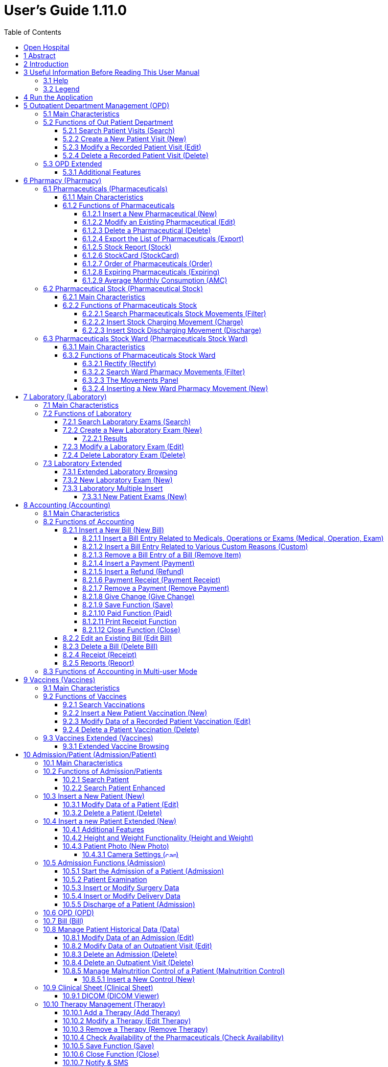 = User's Guide 1.11.0
:icons: font
:stem:
:toc: left
:toclevels: 4
:url-docs: https://asciidoctor.org/docs
:url-gem: https://rubygems.org/gems/asciidoctor
:imagesdir: extracted-media/media/

image:image1.jpeg[OH Logo,width=390,height=298]

image:by-sa.png[bysa,width=88,height=31,link="http://creativecommons.org/licenses/by-sa/4.0"] [.small]#Informatici Senza Frontiere Onlus, 2021#
pass:[<br>][.small]#User's Guide, &#169; 2021 by https://www.informaticisenzafrontiere.org/[Informatici Senza Frontiere Onlus]#
pass:[<br>][.small]#Policies is made available under a http://creativecommons.org/licenses/by-sa/4.0/[Creative Commons Attribution-ShareAlike 4.0] International License: http://creativecommons.org/licenses/by-sa/4.0/.#

== Open Hospital

== 1 Abstract

OH - Open Hospital (https://www.open-hospital.org/) is a free and open-source Electronic Health Record (EHR) software application.
Open Hospital is deployed as a desktop application that can be used in a standalone, single user mode (PORTABLE mode)
or in a client / server network configuration (CLIENT mode), where multiple clients and users connect to the same database server.

Open Hospital is developed in Java and it is based on open-source tools and libraries; it runs on any computer, requires low resources and is designed to work without an internet connection.

Open Hospital is the first of a set of software products that ISFfootnote:[Informatici Senza Frontiere - https://www.informaticisenzafrontiere.org] has developed to support the information management and the activities of hospitals and health centers in the simplest manner possible, by providing tools for the hospital administrative operations (like registering patients, manage laboratory analysis and pharmaceutical stocks) and to produce detailed statistics and reports.
It was first deployed in 2006 at the St. Luke Hospital in Angal (Uganda) and it is now used in dozens of different locations around the world.

== 2 Introduction

Open Hospital features include:

* Pharmacy management
* Laboratory management
* OPD management
* Patient admission and discharge management
* Pregnancy management
* Malnutrition control management
* Vaccines database
* Patient billing support
* Therapy management
* Appointment scheduling
* Internal communication
* Statistics and printing

This document describes how all the above-mentioned items work and provides specific guidance for the user.

The reader will not find in this manual the information about the installation of Open Hospital or
how to administer it; that information is provided in the _Administrator’s Guide_ supplied with the software.


== 3 Useful Information Before Reading This User Manual

=== 3.1 Help

* The *[.underline]##H##elp* function available on the bottom of the main MENU of Open Hospital provides access to
this document [.underline]#offline#.

=== 3.2 Legend

In this document the following conventions are used:

* When in the text of this document a word written in bold and highlighted in grey *–*
like *[.underline]##P##harmacy* or *[.underline]##N##ew –* indicates a function of the application and it is also
called a “button”. *[.underline]##P##harmacy* is a button.

* When text is written in bold Italic (as an example, *_Laboratory Browser)_* it indicates the screen with the name
“Laboratory Browser” (see example below). Each screen of the application is called a window. *_Laboratory Browser_* is a window.

* When text is written in bold as - *Search patient visits –* it indicates a function of the application,
or an area of the window (for example, *Data table*).

* Each button always has a single letter with an underscore. The functionality offered by the button is made available by
pressing the “Alt” key and at the same time the “underlined” key (in the example of *[.underline]##P##harmacy*,
press “Alt” and “P”)*.* This behavior is common throughout the application and allows the user to operate (almost)
without the use of the mouse. In this document, the “Alt” key and the “P” key will be indicated as “Alt + P”.

.Click with the mouse on the button or press "Alt + P" to enter the *Pharmacy*
[#default-main-menu-3]
[caption="Main Menu: "]
image:image0_DefaultMainMenu.png[Default Main Menu,width=250,height=627]

* Each screen of the application is a called “window”. Most complex windows of the application are composed of more than one
area. Areas can be a *Selection panel*, a *Data table*, or a *Buttons panel* (see *_Laboratory Browser_* window below).

image:image3.png[Window areas,width=642,height=464]

* To highlight an entry (for example, a single line in a *Data table*) click the mouse on the entry.
The entry (the entire line) is then highlighted in blue. This behavior is valid throughout the application (see example below):

image:image4.png[Highlight Line,width=509,height=296]

== 4 Run the Application

After double-clicking the program icon on the desktop, an information image (splash image) appears for a few seconds and
then the main _menu_ of the Open Hospital application.

.The default Main Menu when the application starts.
[#default-main-menu-4]
[caption="Main Menu: "]
image:image0_DefaultMainMenu.png[Default Main Menu,width=250,height=627]

From a menu access to other menus or functional areas is possible. In the example below, from the main *_menu_*
selecting the *_Settings_* menu leads to another menu of various settings or code types:

image:image6.png[Setting Submenu,width=602,height=370]

Some menu selections lead directly to a function of the application
(see the following example with the *_OPD Out Patient Department_* window):

image:image7.png[Click OPD in main menu,width=649,height=374]

<<<

[#outpatient-department-management]
== 5 Outpatient Department Management ([.underline]##O##PD)

=== 5.1 Main Characteristics

The function of the Out Patient Department (OPD) allows for recording ambulatory patient visits, searching, reviewing, editing, and
eventually deleting visits. In addition queries necessary for statistical purposes are available.

Click on the *[.underline]##O##PD* button or press “Alt + O” in the main *_menu_* to access the OPD function.

.Press the *[.underline]##O##PD* button or “Alt + O”.
[#default-main-menu-5]
[caption="Main Menu: "]
image:image0_DefaultMainMenu.png[Default Main Menu,width=250,height=627]

=== 5.2 Functions of Out Patient Department

All functions available under *[.underline]##O##PD* are accessible from the window *_OPD Out Patient Department_* shown below.

image:image9.png[OPD,width=800,height=319]

The following functions are available from the *Buttons panel* of the window *_OPD Out Patient Department_*:

* *[.underline]##N##ew*: create a new patient visit.
* *[.underline]##E##dit*: modify an existing patient visit.
* *[.underline]##D##elete*: delete a patient visit.
* *[.underline]##C##lose*: exit from the *_OPD Out Patient Department_* function.

Furthermore, a search function (*[.underline]##S##earch*) is available using the *Selection panel* on the left of the window.

==== 5.2.1 Search Patient Visits ([.underline]##S##earch)

Queries about ambulatory patient visits can be done using the search criteria available on the *Selection panel* area of the window (on the left side of the window).

The following fields are available to select or narrow the resulting matches:

* *Disease type*: Allows for the selection by a specific disease type or all disease types
* *Disease*: Allows for the selection of a specific disease, or all diseases, or searching for partial matches by typing some letters in the search field
* *Date*: “Date From” and “Date To” allows for the selection of all visits occurring during the specified period
* *Age*: “Age From” and “Age To” allows for the selection of the patients by age
* *Sex*: Allows for the selection of patients by sex: All / Male / Female
* *Type of patient*: Allows for the selection of visits by type of attendance: All / New / Re-Attendance

After specifying the selection criteria, press the *[.underline]##S##earch* button.
The counter at the bottom of the window indicates how many visits match the specified criteria
and the individual visit data appears in the *Data table* area.

The example below shows all the visits for patients with asthma admitted in the period from 29-5-2020 until
5-6-2021; all ages, all sexes, and all patient types are included.

image:image10.png[OPD Visits,width=810,height=337]

[#create-a-new-patient-visit]
==== 5.2.2 Create a New Patient Visit ([.underline]##N##ew)

Press the *[.underline]##N##ew* button in the *_OPD Out Patient Department_* window to access the *_New OPD Registration_* window shown below.

image:image11.png[New Patient Visit,width=391,height=435]

To record a visit, enter data into the following fields:

* *Type of attendance*: This field is not meant to distinguish whether an individual is new or not in the ambulatory
(that is, whether this is the absolute first time they have entered the ambulatory). The NEW ATTENDANCE selection
indicates whether the patient comes to the ambulatory to report a new
health issue or new disease for which no care has been previously addressed or recorded. This could be their initial
visit or their n-th time in the ambulatory, it does not matter with regards to this field. If this visit is for an
issue or disease previously addressed the field is not selected and records are created for the patient
with regards to the follow-up care and instructions for recovery.
 +
 +
_Example: A patient comes to the ambulatory because they report a cut; this event is recorded as
NEW ATTENDANCE and the doctor sutures the wound and invites the patient to come back ten days later; when the same patient comes back
after ten days to have his/her stitches removed, a new OPD record is then created but without the NEW ATTENDANCE flag set._
 +
* *Admittance Date*: The date on which the patient is seen for the recorded activity.
* *Disease Type*: By selecting a _Disease Type_, the first diagnosis list will contain only related diseases.
The second and third list continues to contain all diseases.
 +

NOTE: Disease Types are defined by the Administrator. Ask the Administrator how to do it or see
<<settings,Settings>> in this document._

* *Diagnosis*: A maximum of three diseases can be diagnosed per each attendance (“new attendance” or “re-attendance” does not matter in this context). Normally the patient reports at least one visit reason but it may happen that
during the same visit the doctor finds other concurrent pathologies thus it is possible to record
up to  a maximum of three (the first being the only one mandatory) diagnoses. +
It is possible to use filters to find diseases more easily.
To do so, enter a text fragment in the search field that is part of the disease name.
The closer the search text comes to the name of the disease being searched, the more precise the search is.
 +
 +
_Example: In the *OPD Out Patient Department* window only the first diagnosis and its type are shown,
but all the corresponding data is stored and available in reports and for searching._
 +
* *Age*: The patient's age; the valid age range is 0-200.
* *Sex*: The patient's sex; either male or female.

When finished entering data, the *Buttons panel* has the following choices:

* *[.underline]##O##K*: confirm and record the patient's visit.
* *[.underline]##C##ancel*: close the window and return to the *_OPD Out Patient Department_* window.

==== 5.2.3 Modify a Recorded Patient Visit ([.underline]##E##dit)

In order to modify a visit first highlight it in the *_OPD Out Patient Department_* window. Once a visit is highlighted,
press the *[.underline]##E##dit* button. When the *_Edit OPD Registration_* window shown below appears, the record is available for changes. All data can be changed.

image:image12.png[Edit Patient Visit,width=373,height=414]

When finished entering data, the *Buttons panel* has the following choices:

* *[.underline]##O##K*: confirm new values (all the previous values will be lost).
* *[.underline]##C##ancel*: close the window and return to the *_OPD Out Patient Department_* window without applying any changes.

==== 5.2.4 Delete a Recorded Patient Visit ([.underline]##D##elete)

In order to delete a visit, first highlight it in the *_OPD Out Patient Department_* window.
Once a visit is highlighted, press the *[.underline]##D##elete* button. The highlighted record appears in a
confirmation dialog shown. Now the record can be deleted. Deleted records are no longer available.

image:image13.png[Delete Patient Visit,width=278,height=206]

In the *Buttons panel* has the following choices:

* *[.underline]##Y##es*: confirm the deletion of the visit.
* *[.underline]##N##o*: close the window and return to the *_OPD Out Patient Department_* window without deleting the visit.

=== 5.3 OPD Extended

One can extend the OPD functionality by changing the _OPDEXTENDED_ flag in the configuration file. Ask the Administrator how to do it or read the _Administrator’s Guide_.

==== 5.3.1 Additional Features

Press the *[.underline]##N##ew* button in the *_OPD Out Patient Department_* window to access the 
*_New OPD Registration_* window shown below.

image:image14.png[OPD Edit Extended,width=1024,height=771]

The OPD Extended module affords the following additional features:

* Calendar to choose the visit date (1);
* the OPD number now is visible (2): it is the progressive number per year automatically set by the system, changes to the value can be made as needed. The OPD number *MUST* be unique for each year.
* Registered Patient (3): before choosing a disease, first select a patient from the drop-down list (this is *required*); to find a patient use the search field nearby by typing part of the patient's name or code; this improves the reliability of reports and statistics, and therefore is a service to the patient by knowing his/her history.
* Once the patient is selected and a previous OPD visit is found, special fields are populated with the most recent visit of the patient (4), his/her personal data (5), and the Re-Attendance checkbox will be selected automatically upon selection of the main (first) disease (6);
* It is now possible to set the next appointment date (7). This automatically schedules a visit visible in *_Therapy Management_*.
* if a new attendance for this patient is required set the "New Admittance" check box and proceed normally.
* If editing an old OPD it is possible to change everything except the patient, which the OPD refers to, and the "New Admittance" check box.
* In the case the selected patient needs updates to their personal data, this can be done by clicking on the Edit icon image:image15.png[Edit icon,width=26,height=26] near his/her name; a new window appears with the patient personal information available for modification.
* In the case the patient is not yet registered, the *_<new patient>_* entry can be selected to register a new patient; after registration, the program returns to the OPD window and the new patient is selected.
* If the user is enabled by the Administrator (see <<users-groups,Users & Groups>>) the following is shown:
** the *Examination* button function (see <<patient-examination,Patient examination>>)
** the *Operation* tab after the patient's tab (5) to record small surgeries and other interventions (see
<<operations,Operations>>) as well as in Admission (see <<insert-or-modify-surgery-data,Insert or Modify Surgery Data>>).

<<<

== 6 Pharmacy ([.underline]##P##harmacy)

Pressing *[.underline]##P##harmacy* from the main menu provides access to the Pharmacy menu. From the Pharmacy menu, the following functions are available: *[.underline]##P##harmaceuticals* and *Pharmaceuticals [.underline]##S##tock*, *Pharmaceuticals Stock [.underline]##W##ard.*

.Press the *[.underline]##P##harmacy* button or “Alt + P” to open the Pharmacy submenu
[frame=none]
[grid=none]
[caption="Submenu: "]
|===
|image:image0_DefaultMainMenu.png[Default Main Menu,width=250,height=627]|image:image16.png[SubMenu,width=256,height=212]
|===


NOTE: Pharmaceuticals Stock Ward functionality can be disabled by changing the INTERNALPHARMACIES flag in the configuration file. Ask the Administrator how to do it or read the _Administrator’s Guide_.

[#pharmaceuticals]
=== 6.1 Pharmaceuticals ([.underline]##P##harmaceuticals)

==== 6.1.1 Main Characteristics

Pharmaceutical functions allow for the insertion, modification, and deletion of pharmaceuticals. Moreover, it provides important information about pharmaceuticals:

* the current quantity lying in the stock
* the limit quantity that defines when a pharmaceutical is going out of stock
* if the pharmaceutical is out of stock
* the expiring drugs today or a within a specified time period

NOTE: In Open Hospital to identify pharmaceuticals sometimes the word, “pharmaceutical” is used and
sometimes the synonym “medical” is used.

==== 6.1.2 Functions of Pharmaceuticals

To access the functions of Pharmaceuticals, press *[.underline]##P##harmaceuticals* in the Pharmacy menu.

All functions available under Pharmaceuticals are accessible from the *_Pharmaceutical Browser_* window
shown below. It displays all the pharmaceuticals available in the hospital.

image:image17.png[Pharmaceuticals,width=548,height=262]

If the pharmaceutical quantity is under the critical level it is shown in RED.

If the pharmaceutical quantity is zero it is shown in GRAY and the square in the last column is checked.

The following functions are accessible from the *Buttons panel* of the *_Pharmaceutical Browser_* window:

* *[.underline]##N##ew*: register a new pharmaceutical.
* *[.underline]##E##dit*: modify a registered pharmaceutical.
* *[.underline]##D##elete*: delete a pharmaceutical.
* *E[.underline]##x##port*: export the pharmaceuticals to a CSV file (Excel).
* *[.underline]##S##tock*: show the report of stock quantities.
* *Stoc[.underline]##k##Card*: show the history of the movement of a certain pharmaceutical (must be selected in the list first).
* *[.underline]##O##rder*: show the list of pharmaceuticals that have to be ordered.
* *Ex[.underline]##p##iring*: show the list of pharmaceuticals that are going to expire (today, next month, within two months, within three months, or within another month to be specified).
* *A[.underline]##M##C*: show the AMC (average monthly consumption) of pharmaceuticals.
* *[.underline]##C##lose*: exit from the *Pharmaceuticals Browser*.

At the bottom left of the window, there is a "Select type" combo box. Based on the value selected, the table either displays a pharmaceutical of a specific type
or all pharmaceuticals if the default value of ALL is used. Just to the right of the combo box is a field that is used to search for a specific pharmaceutical by description by typing a keyword into the field.

It is possible to sort the table by any of the column headers by double-clicking on the column name. Filtered type (combo box), searched keys (the search field) and sorting are all reflected in the STOCK report.

[#insert-a-new-pharmaceutical]
===== 6.1.2.1 Insert a New Pharmaceutical ([.underline]##N##ew)

Press the *[.underline]##N##ew* button in the *_Pharmaceutical Browser_* window to access the *_New Medical_* window shown below.

To insert a new pharmaceutical, enter the following fields:

* *Type*: for example, Drugs or Chemical +
* *Code*: code that uniquely identifies the pharmaceutical for fast searching.
* *Description*: the description of the pharmaceutical.
* *Pieces per Packet*: number of pieces per packet (if more than 1).
* *Critical level*: the minimum quantity required in stock.

NOTE: Types can be defined by the Administrator. See <<settings,Settings>> in this document for more information.

image:image18.png[New Medical]

When all the data is entered, the *Buttons panel* has the following choices:

* *[.underline]##O##K*: confirm and save the data.
* *[.underline]##C##ancel*: close the window and return to the *_Pharmaceutical Browser_* window.

===== 6.1.2.2 Modify an Existing Pharmaceutical ([.underline]##E##dit)

After selecting the pharmaceutical to modify, press the *[.underline]##E##dit* button in the *_Pharmaceutical Browser_* window to access the *_Edit Medical_* window shown below. All the data except for the “Type” value can be modified or changed.

image:image19.png[Edit Medical]

When all the data is entered, the *Buttons panel* has the following choices:

* *[.underline]##O##K*: confirm and save the data.
* *[.underline]##C##ancel*: close the window and return to the *_Pharmaceutical Browser_* window.

===== 6.1.2.3 Delete a Pharmaceutical ([.underline]##D##elete)

To delete a pharmaceutical, highlight it in the Browser window as before. Next, press the *[.underline]##D##elete* button and a confirmation dialog appears:

image:image20.png[Delete Medical,width=308,height=128]

The *Buttons panel* has the following choices:

* *[.underline]##Y##es*: confirm the deletion of the pharmaceutical.
* *[.underline]##N##o*: close the window and return to the *_Pharmaceutical Browser_* window.

===== 6.1.2.4 Export the List of Pharmaceuticals (E[.underline]##x##port)

Use this function to export the list of pharmaceuticals shown in the *_Pharmaceutical Browser_* window that then can be imported into Excel.

Press the *E[.underline]##x##port* button in the *_Pharmaceutical Browser_* window to access the *_Save_* window shown below. The window uses the language of the computer, regardless of the language used in Open Hospital.

This begins the exporting of the list of pharmaceuticals.

In the *_Save_* window:

* select the directory of the file system where the data is to be stored

* input the name for the file (Filename)

image:image21.png[Export Save,width=452,height=319]

===== 6.1.2.5 Stock Report ([.underline]##S##tock)

Press the *[.underline]##S##tock* button in the *_Pharmaceutical Browser_* window to produce the report of pharmaceuticals in the stock grouped by _IN STOCK_ and _OUT OF STOCK_.

===== 6.1.2.6 Stoc[.underline]##k##Card (Stoc[.underline]##k##Card)

Press the *Stoc[.underline]##k##Card* button in the *_Pharmaceutical Browser_* window to
show the history of movement for a selected pharmaceutical for a specific time range.  The data
can either be in report format or exported to a CSV file.

===== 6.1.2.7 Order of Pharmaceuticals ([.underline]##O##rder)

Press the *[.underline]##O##rder* button in the *_Pharmaceutical Browser_* window to produce the list of pharmaceuticals remaining in stock and the ones to be reordered according to their critical level.

===== 6.1.2.8 Expiring Pharmaceuticals (Ex[.underline]##p##iring)

Press the *Ex[.underline]##p##iring* button in the *_Pharmaceutical Browser_* window to produce the list of pharmaceuticals that are going to expire grouped by type and lot.

===== 6.1.2.9 Average Monthly Consumption (A[.underline]##M##C)

Press the *A[.underline]##M##C* button in the *_Pharmaceutical Browser_* window to produce a
report showing the average monthly consumption of pharmaceuticals.

[#pharmaceutical-stock]
=== 6.2 Pharmaceutical Stock (Pharmaceutical [.underline]##S##tock)

==== 6.2.1 Main Characteristics

The Pharmaceutical Stock feature is used to store and trace every stock movement that has been made. Every movement is identified by the following data:

* date of the movement
* type of the movement, that is, if it is a charging or discharging one
* the ward that the movement refers to. This characteristic is needed for discharging movements only. It is important to know in which ward pharmaceuticals have been used, otherwise, this field is empty
* the quantity
* the pharmaceutical (which in turn relates to different categories: Laboratory, Surgery, Drugs or Chemical)
* the lot to which the movement is referred to. Some pharmaceuticals may not have a lot related (for example ‘Gloves’), so the field can be omitted. It is recommended to store even the lot (if it exists) because every lot has its own peculiarity:
** a name (that can be its code)
** a preparation date
** a due date
+
In this way, which movement that refers to the pharmaceuticals expiring can be found, or pharmaceuticals prepared on a specific date, or how many movements have been registered about that lot, and so on.
* the supplier of the pharmaceutical. This characteristic is needed for charging movements only. This field is empty in other cases.

==== 6.2.2 Functions of Pharmaceuticals Stock 

To access the functions of Pharmaceuticals, press *Pharmaceutical [.underline]##S##tock* in the Pharmacy menu shown below.

image:image22.png[Pharmacy Menu,width=220,height=182]

The *_Stock Movement Browser_* window shown below is opened.

image:image23.png[Stock Movement Browser,width=598,height=327]

The following functions are available from the *Buttons panel* of the window *_Stock Movement Browser_*:

* *C[.underline]##h##arge*: record a new charge movement.
* *[.underline]##D##ischarge*: record a new discharge movement.
* *[.underline]##E##xport to Excel*: export pharmaceuticals stock movements.
* *Stoc[.underline]##k##Card*: show the history of movement for a certain pharmaceutical (can be directly selected by the list otherwise will be requested).
* *Stock [.underline]##L##edger*: show the history of movement for all pharmaceuticals within a selected date range.
* *[.underline]##C##lose*: exit the *_Stock Movement Browser_* window.

NOTE: There is no “Delete” button as movements cannot be deleted. If a mistake does occur, for example, the wrong quantity of a pharmaceutical is inserted in charge then use a new opposite movement to correct the mistake.  In this example use a discharge movement to undo the unwanted change.

Furthermore, a search function (*[.underline]##F##ilter)* is available using the *Selection panel* on the left of the window.

===== 6.2.2.1 Search Pharmaceuticals Stock Movements ([.underline]##F##ilter)

image:image24.png[Stock Movements Filter,width=169,height=507]

Using the *_Stock Movement Browser_* search function, the information in the window can be filtered to show:

* how many boxes of pharmaceutical remains in the stock
* which movements have been made on a specific day
* in which ward a specific pharmaceutical has been discharged
* if there are any pharmaceutical expired

Queries about movements of pharmaceuticals can be done using the search criteria available on the *Selection panel* area of the *_Stock Movement Browser_* window (left side of the browser). The search results are shown in the *Data table* area.

The *Selection panel* is used to select a group of movements according to specific filters. The filter is set using the tools contained in the *Selection panel*.

Filters refer to three different objects: the *Pharmaceutical*, the *Movement*, and the *Lot Preparation and Lot Due Date*.

For a *Pharmaceutical*, choose either its:

* *_Description_*, the pharmaceutical's name
* *_Type_*: Laboratory, Surgery, Chemical, and Drugs, etc.

To avoid conflicting filters, only one of the options is available at any one time. So, when the description combo box is active, the other one is not, and vice versa.

To quickly find a medical simply type a keyword that is a part of the medical's name into the text field at the top of the pharmaceuticals products combo box and
press the search button (image:image81.png[Search icon,width=15,height=15]) that follows this text field.

For a *Movement*, choose either its:

* *_Type_*: specifies if it is a charge or a discharge type. If the discharge option is selected, then the ward combo box is enabled. The ward combo box allows finding any discharging movements that refer to a specific ward.
* *_Date_*: specified the data range for the search; between the ‘Date From’ and ‘Date To’ values. The date tools consist of three blank areas, which (from left to right) refer to day, month and year. As a value is inserted into a blank area, moving to the next area is accomplished by using the “Tab” key on the keyboard. When the window first appears the date range is set to the previous week by default.

Finally, for *Lot Preparation Date* and *Lot Due Date* movements that refer to specific lots can be found by inserting:

* the _lot preparation date_: a valid time span (between ‘Preparation Date From’ and ‘Preparation Date To’)
* the _due date_; behaves similar to the lot preparation tool and the movement date tool

Each filter can be combined with another, allowing for many possibilities.

After the filtering criteria are chosen, press the *[.underline]##F##ilter* button and the matching data is shown in the *Data table* area.

===== 6.2.2.2 Insert Stock Charging Movement ([.underline]##C##harge)

To insert charging movements, press *[.underline]##C##harge* in the *_Stock Movement Browser_* window. The *_Stock Movement_* window shown below appears.

image:image25.png[Stock Movement Charging]

It is possible to perform more than one charging movement at a time. The window is composed of two areas: a *Panel* and a *Grid*.

The *Panel* contains the following fields:

* *Date*: the date of the movement
* *Charge Type*: the charge type
* *Supplier*: the origin of the pharmaceutical
* *Reference No.*: the reference of the operation

The *Grid* is filled with the pharmaceuticals involved in the charging movement. To fill the grid, use the field above the grid to select a pharmaceutical. Enter into the field the code or the description of the pharmaceutical to move, and
press *ENTER.* This will open the *_Choose a Medical_* window.

image:image26.png[Medical Selection]

Select the desired medical and click *[.underline]##Y##es*. This will open a new window where the quantity of the medical is specified:

image:image27.png[Input Quantity,width=310,height=135]

Then press *[.underline]##O##K*. If there is an existing lot in the system, the *_Existing Lot_* window appears:

image:image28.png[Existing Lots]

If this existing Lot is the one to use, select the existing lot and click *Selected Lot*. Otherwise, click *New Lot* and the *_Lot Information_* window appears with the following fields:

* *Lot No.*: The lot code
* *Lot preparation*: The lot preparation date
* *Expiring*: The lot expiring date

image:image29.png[Lot Information]

Enter the appropriate values and then press the *[.underline]##O##K* button. The *_Input_* window appears where the unit cost is specified:

image:image30.png[UnitCost Input]

Then click *[.underline]##O##K* to insert the medical information as a line in the grid.

Finally, click the *[.underline]##S##ave* button to save the charge movement.

NOTE: The Lot definition can be set as automatic by changing the AUTOMATICLOT_IN flag in the configuration
file, so every new charging movement automatically creates a new lot. Regardless of the setting,
the Expiring Date must always be provided. Ask the Administrator how to do it or read the _Administrator’s Guide_.

NOTE: In order to avoid managing the cost of medicals set the LOTWITHCOST flag to _no_ in the configuration file. Ask the Administrator how to do it or read the _Administrator’s Guide_.

[#insert-stock-discharging-movement]
===== 6.2.2.3 Insert Stock Discharging Movement ([.underline]##D##ischarge)

To insert discharging movements, press the *[.underline]##D##ischarge* button in the *_Stock Movement Browser_* window. The *_Stock Movement_* window shown below appears.

image:image31.png[Stock Movement Discharging]

It is possible to perform more than one discharging movement at a time. The window is composed of two areas: a *Panel* and a *Grid.*

The *Panel* contains the following fields:

* *Date*: the date of the movement
* *Discharge Type*: the discharge type
* *Destination*: the ward where the discharged medical will be affected
* *Reference No.*: the reference number of the operation

The *Grid* is filled in with pharmaceuticals involved in the discharging movement. To fill the grid, enter into the field above the grid the description of the pharmaceutical to discharge, and
press *ENTER.* This opens the *_Choose a Medical_* window.

image:image26.png[Medical Selection]

Select the desired medical and click *[.underline]##Y##es*. This then opens the *_Quantity_* window showing the existing stock for the medical. In the input field enter the quantity of the medical to discharge.

image:image32.png[Quantity Input]

Then press *[.underline]##O##K*. The *_Lot Information_* window appears:

image:image33.png[Existing Lot]

Select the existing lot and click *[.underline]##O##K* to insert the medical discharge into the grid.

Click the *[.underline]##S##ave* button to save the discharge movement.

NOTE: The Lot definition can be set as automatic by changing the flag AUTOMATICLOT_OUT in the configuration
file, so every new discharging movement will automatically select a suitable lot for the operation according
to the expiring date. If the first selected lot does not contain enough quantity to serve the discharging
movement, several discharging movements may be generated. Ask the Administrator or read the _Administrator’s Guide_
for more information.

<<<

[#pharmaceutical-stock-ward]
=== 6.3 Pharmaceuticals Stock Ward (Pharmaceuticals Stock [.underline]##W##ard)

==== 6.3.1 Main Characteristics

The Pharmaceutical Stock Ward feature allows the management of the pharmacy at the ward level.

*Pharmaceuticals Stock [.underline]##W##ard* functionality can be enabled or disabled by changing the _INTERNALPHARMACIES_ flag in the configuration file**.** Ask the Administrator how to do it or read the _Administrator’s Guide_.

==== 6.3.2 Functions of Pharmaceuticals Stock Ward 

To access the functions of Pharmaceuticals, press *Pharmaceutical Stock [.underline]##W##ard* on the Pharmacy menu shown below.

image:image22.png[Phamacy Menu,width=220,height=182]

The window *_Ward Pharmacy_* shown below will be opened. All functions available under Pharmaceutical Stock are accessible from the *_Ward Pharmacy_* window selecting one *WARD* on the top left of the window.

image:image34.png[Ward Pharmacy]

After the selection of the ward (FEMALE WARD in this example), the *_Ward Pharmacy_* window appears as shown below allowing for the management of the ward pharmacy of the FEMALE WARD.

image:image35.png[Ward Pharmacy]

The available functions are:

* *[.underline]##N##ew*: create a new discharging movement for the patient.
* *[.underline]##R##ectify*: rectify the quantity lying in stock (see 6.3.2.1 Rectify).
* *Re[.underline]##p##ort*: print the ward medical inventory report.
* *[.underline]##E##xcel*: export the data in a format to import into Excel.
* *Stoc[.underline]##k##Card*: show the history of movement for a certain pharmaceutical (can be directly selected by the list otherwise will be requested).
* *Stock [.underline]##L##edger*: show the history of movement for all pharmaceuticals within a selected date range.
* *[.underline]##C##lose*: exit from the *_Ward Pharmacy_* window.

Different than the *Pharmaceuticals [.underline]##S##tock* functionality, the *Pharmaceutical Stock [.underline]##W##ard* allows only discharging movement to patients since it is an internal management of pharmaceuticals held in the ward after they have been “charged” by the main pharmacy. It is also possible that the discharging movement from ward to ward can be accomplished.

The *_Ward Pharmacy_* window shows a *Filter panel* on the left, a *Movements panel* in the right-center, and a *Button panel* at the bottom.

===== 6.3.2.1 Rectify ([.underline]##R##ectify)

It is possible to rectify the quantity held in stock in the Ward Pharmacy. This may be necessary when a drug is damaged or stolen. To do this,
click the *[.underline]##R##ectify* button to open the *_Rectify_* window.

image:image36.png[Rectify]

* Select the medical. Once done, the quantity currently in stock is displayed.
* If lots exist for the drug, click *Choose a [.underline]##L##ot*, otherwise, click on *[.underline]##N##ew Lot* (new lot creation).
* Modify the *Actual Quantity*.
* Enter the reason for the rectification.

image:image37.png[Rectify filled]

Click *[.underline]##O##K* to save the rectification or *[.underline]##C##ancel* to abort the change.

[#search-ward-pharmacy-movements]
===== 6.3.2.2 Search Ward Pharmacy Movements ([.underline]##F##ilter)

image:image38.png[WardPharmacy Filter]

The *Filter panel* allows the filtering of registered movements by:

* Medical
* Age
* Sex
* Weight

The counter at the bottom automatically displays the number of movements that match the filtering criteria after clicking the *[.underline]##F##ilter* button.

The *Re[.underline]##s##et* button resets all the values in the *Filter panel* back to their default values as shown in the figure above.

===== 6.3.2.3 The Movements Panel

The *Movements panel* is made up of three tabs:

* *Outcomes*: shows all the movements registered between the dates in the *From* and *To* fields at the top of the window. By default, *From* and *To* dates are set to the current date. Every movement is identified by the following fields:
** *Date*: the date of the movement.
** *Patient*: the patient the movement is related to, their age, sex, and weight (ND if the weight has not been defined at the registration moment).
** *Medical*: the drug subject of the movement.
** *Quantity*: the quantity subject of the movement.
* *Incomings*: shows all incomings from the main pharmacy, it is to say, all discharging movements registered in the *_Pharmaceutical Stock_* window related to the selected ward.
* *Drugs*: the number of drugs remaining in the selected ward as a result of all incoming minus all the outgoings.

===== 6.3.2.4 Inserting a New Ward Pharmacy Movement ([.underline]##N##ew)

To insert ward pharmacy movements, press the [.underline]##N##ew button in the *_Ward Pharmacy_* window. The *_New / Edit_* window shown below appears.

image:image39.png[WardPharmacy New]

As mentioned previously, only discharging movements are allowed in this functionality. So, the information required is the following:

* *Patient* or *Internal use* or *Another Ward*: a registered patient can be selected by clicking on the *[.underline]##P##ick Patient* button so the movement is associated with his/her ID or select *Internal use* and type a description to specify that the movement is not related to a patient. Selecting *Another Ward* allows for choosing the destination ward from the list provided.
* *Medical*: first select the drug to give to that patient (the only ones that are in the ward as a result of a previous discharging movement in the *_Pharmaceutical Stock Browser_*) from the dropdown list and then press the *[.underline]##M##edical* button. A window appears to
specify the quantity; multiple and half-piece are allowed.

image:image41.png[WardPharmacy Quantity,width=231,height=139]

If _AUTOMATICLOTWARD_TOWARD_ has been enabled the user will be requested to select a lot (similar to
<<#insert-stock-discharging-movement,Insert Stock Discharging Movement>>).

NOTE: The lot selection can be enabled or disabled (set as automatic) by changing the flag AUTOMATICLOTWARD_TOWARD in
the configuration file, so every new discharging movement will automatically select a suitable lot for the
operation according to the expiring date (FEFO). If the first selected lot does not contain enough quantity
to serve the discharging movement, several discharging movements may be generated if the quantity laying in
other lots can satisfy the request. Ask the Administrator or read the _Administrator’s Guide_ for more information.

Before pressing the *[.underline]##O##K* button, insert as many Medicals as needed, it will show a corresponding number of movements in the *Outcomes* tab of the *Movement panel* in the *_Ward Pharmacy_* window. These movements are also visible in the *Incomings* tab of the *Movement panel* in the *_Ward Pharmacy_* window of the receiving ward, in case of discharging to another ward.

<<<

[#laboratory]
== 7 Laboratory ([.underline]##L##aboratory)

=== 7.1 Main Characteristics 

The Laboratory features are used to manage the laboratory exams.

.Press the *[.underline]##L##aboratory* button or “Alt + L”.
[#default-main-menu-7]
[caption="Main Menu: "]
image:image0_DefaultMainMenu.png[Default Main Menu,width=250,height=627]

It is possible to create, modify or delete exams.

* Insert a new laboratory exam
* Delete (or edit) an existing exam
* Select some exams with the Search button (select the exam’s name and the range of dates for the exam)

=== 7.2 Functions of Laboratory

* To access the Laboratory’s functions press *[.underline]##L##aboratory* on the main menu of Open Hospital. The *_Laboratory Browser_* window appears.

All functions available under *[.underline]##L##aboratory* are accessible from the *_Laboratory Browser_* window shown below. By default, the system shows all the laboratory exams record in the last week.

image:image43.png[Laboratory Browser]

Data that identify laboratory exams are the following:

* *Date*: indicates the date and time when the exam was entered
* *Exam*: the description of the exam
* *Result*: the result of the exam

To access the other functions of the laboratory in the *Buttons panel* the following choices are available:

* *[.underline]##N##ew*: enter a new laboratory exam.
* *[.underline]##E##dit*: modify an existing laboratory exam.
* *[.underline]##D##elete*: delete an existing laboratory exam.
* *[.underline]##P##rint Table*: print the list of laboratory exams shown in the table.
* *Print [.underline]##L##abel*: print the labels of the samples for laboratory exams.
* *[.underline]##C##lose*: close the window and return to the main menu.

Furthermore, a search function (*[.underline]##S##earch)* is available using the *Selection panel* on the left of the window.

==== 7.2.1 Search Laboratory Exams ([.underline]##S##earch)

The search function allows for selecting and showing laboratory exams on the *Data table* of the *_Laboratory Browser_* window.

In the example below, all types of exams executed on the date 21.11.2020 are shown in the *Data table*.

image:image43b.png[Laboratory Browser after search,width=528,height=339]

Data about exams can be selected by choosing specific fields among the following:

* *Select an exam*: Valid values are:

** _All_: exams of all types are shown
** Pick a single exam from the list; only exams of the selected type are shown

* *Date*: “Date From” and “Date To” only shows the exams executed within the requested time period

After the selection press, the *[.underline]##S##earch* button; the system shows in the table results of the search applying the criteria requested.

[#create-a-new-laboratory-exam]
==== 7.2.2 Create a New Laboratory Exam ([.underline]##N##ew)

Press the *[.underline]##N##ew* button in the *_Laboratory Browser_* window: The *_New Laboratory Exam_* window shown below appears:

image:image44.png[New Laboratory Exam]

To record the visit, enter the following fields:

* *Date*: the date of the exam, the application defaults to the current date.
* *Material*: choose from the available values the material used in the exam.
* *Exam*: choose the exam.
* *Patient In*: it activates itself if the selected patient is currently admitted, it is possible to change it if needed.
* *Select a patient*: select the patient that is examined. The field is not mandatory as the patient's data be input into the following fields.
* *Name*: the first and last name of the patient _(automatically filled if a patient is selected)_.
* *Age*: the age of the patient (range 0-200) _(automatically filled if a patient is selected)_.
* *Sex*: the value _M_ for male or the value _F_ for female _(automatically filled if a patient is selected)_.
* *Note*: a free-form area for notes and/or description.
* *Result*: based on the exam chosen the panel is populated with all available results for selection.

===== 7.2.2.1 Results

In Open Hospital there are two kinds of possible results for each exam:

* *Single Result*: selection of a single result from a list (Procedure 1)
* *Multiple Results*: selection of many results from a list of positive/negative values (Procedure 2)
* Or manually inputting the precise result (Procedure 3)

image:image45.png[New Laboratory Exam Procedure 1,width=309,height=340]image:image46.png[New Laboratory Exam Procedure 2,width=309,height=340]image:image46b.png[New Laboratory Exam Procedure 3,width=309,height=340]

NOTE: Exams, Exam Type, and Results can be defined by the Administrator. Ask the Administrator how to do it or see <<settings,Settings>> in this document.

When the data is specified, the *Buttons panel* provides the following choices:

* *[.underline]##O##K*: confirm and record the data.
* *[.underline]##P##rint*: print the result.
* *[.underline]##C##ancel*: close the window and return to the *_Laboratory Browser_* window.

==== 7.2.3 Modify a Laboratory Exam ([.underline]##E##dit)

To modify an exam, highlight the exam in the *_Laboratory Browser_* window. Once highlighted,
press the *[.underline]##E##dit* button to enter the *_Edit Laboratory Exam_* window shown below. Now the record is available for changes. This function allows for editing all the data for the exam including setting the result of the exam.

image:image47.png[Edit Laboratory Exam]

==== 7.2.4 Delete Laboratory Exam ([.underline]##D##elete)

To delete an exam, highlight the exam in the *_Laboratory Browser_* window. Once highlighted,
press the *[.underline]##D##elete* button, and a confirmation window similar to the one shown below appears:

image:image48.png[Delete Laboratory Exam]

=== 7.3 Laboratory Extended

The Laboratory functionality can be extended by changing the _LABEXTENDED_ flag in the configuration file. Ask the Administrator how to do it.

==== 7.3.1 Extended Laboratory Browsing

With the extended functionality enabled the new window appears like the following:

image:image49.png[Laboratory Browser,width=642,height=309]

The only difference is the new column containing the name of the patient because it is required in this mode.

==== 7.3.2 New Laboratory Exam ([.underline]##N##ew)

The *_New Laboratory Exam_* window is now strictly related to the patient, that is to say, that the exam must be assigned to a patient previously registered in the system.

Before closing the window with the exam result a patient must be selected from the list; the fields in the *Patient's Data* panel provide some simple patient details.

A search field can be used to search for a patient by typing part of his/her name or his/her Open Hospital code (which is specified in the Patient window, see *_Patient Extended_*).

The *_New Laboratory Exam_* window appears like the following:

image:image50.png[New Patient Exam]

The *Patient’s Data* panel cannot be modified except for the *Note* field and only shows the information related to the selected patient.

[#laboratory-multiple-insert]
==== 7.3.3 Laboratory Multiple Insert

One can extend the _New Laboratory_ functionality by changing the _LABMULTIPLEINSERT_ flag in the configuration file. The flag _LABEXTENDED_ has to be enabled too. Ask the Administrator how to do it.

The New Laboratory Multiple allows multiple exam insertion for each patient, avoiding repeating the new laboratory exam procedure (*[.underline]##N##ew*) for every exam for the same patient.

===== 7.3.3.1 New Patient Exams ([.underline]##N##ew)

Press the *[.underline]##N##ew* button in the *_Laboratory Browser_* window: The *_New Patient Exams_* window shown below appears (including sample exam data):

image:image51.png[New Patient Exams]

To record the visit, enter the following fields:

* *Date*: the date of the exam, the application defaults to the current date.
* *Patient*: select a patient by pressing the *Find [.underline]##P##atient* button.
* *OPD/IPD*: the window automatically checks if the patient is admitted or not in the hospital; the value can be changed if needed.
* *[.underline]##E##xam*: choose the exam; a first window asks for the material, then a second window asks for the exam, finally a third window asks for the result if the exam allows only a single result, otherwise the list of multiple results are shown in the right panel, together with the chosen material.
* *[.underline]##R##emove*: remove a selected exam.
* *Note*: additional exam reporting (different for each exam).

NOTE: At any time, before pressing *[.underline]##O##K*, modifications can be made to every exam by clicking on it in the list and changing material, results, or notes in the related panels.

<<<

== 8 Accounting (A[.underline]##c##counting)

=== 8.1 Main Characteristics

Accounting is the function that is used to manage the billing process where bills for pharmaceuticals, operations, exams, and other costs of a patient are created and managed. Currently, the billing process is not linked with other functions of *Open Hospital* and therefore the application does not generate the accompanying billing information based on the therapy followed by the patient: [.underline]#the billing information must be input for all items manually.#

In addition, the accounting function supports the management of bill payments (total or partial) and the generation of reports.

.Press the *A[.underline]##c##counting* button or “Alt + C” to open the Accounting submenu
[frame=none]
[grid=none]
[caption="Submenu: "]
|===
|image:image0_DefaultMainMenu.png[Default Main Menu,width=250,height=627]|image:image52.png[Accounting SubMenu,width=185,height=167]
|===

=== 8.2 Functions of Accounting

All functions available under *A[.underline]##c##counting* are accessible from the *_Patients Bills Management_* window shown below. To access the *_Patient Bills Management_* window
press *Bill [.underline]##M##anager* on the *_Accounting_* menu.

By default, the window shows in the *Data table* all the bills for today (current day).

image:image241.png[Patient Bills Management,width=641,height=442]

For each bill the following data are shown in the *Data table*:

* *ID*: the number of the bill (created automatically by the application).
* *Date*: the date and time of the bill creation.
* *Pat ID*: the patient's ID (created automatically by the application at the registration time).
* *Patient*: the patient's name.
* *Amount*: the total amount of the bill.
* *Last payment*: the date and time of the last payment.
* *Status*: the status of the bill; values are: ”O” (open) if not fully paid; ”C” (closed) if fully paid.
* *Balance*: the bill amount which has not yet been paid.

The following functions are accessible from the *Buttons panel* of the *_Patient Bills Management_* window:

* *[.underline]##T##oday*: (button on top of the window) shows in the *Data table* only the bills for the current day.
* *[.underline]##N##ew Bill*: insert a new bill.
* *[.underline]##E##dit Bill*: modify a stored bill if its status is “O” (Open).
* *[.underline]##D##elete Bill*: delete a stored bill (does not remove the bill but changes the status to “D”).
* *Recei[.underline]##p##t*: print a bill receipt.
* *[.underline]##R##eport*: print a variety of reports.
* *[.underline]##C##lose*: exit from *_Patients Bills Management_* and return to the main menu

Furthermore, the *_Patient Bills Management_* window shows an *Incomes Table* with the following information:

* *First Row*: the *PAID* and *UNPAID* amounts (in the specified currency) for *Today*
* *Second Row*: the *PAID* and *UNPAID* amounts (in the specified currency) for the visualized *Period*

[#insert-a-new-bill]
==== 8.2.1 Insert a New Bill ([.underline]##N##ew Bill)

One can use the *New Bill* function to generate a new bill for a patient.
Press the *[.underline]##N##ew Bill* button in the *_Patients Bills Management_* window to access the *_New Patient Bill_* window shown below.

To record a new bill it must be saved with the *[.underline]##S##ave* function (see description below).

Before describing the function of the *_New Patient Bill_* window the components of the window are described.

The *_New Patient Bill_* window is composed of four areas: the *Bill panel* at the top, the *Item panel* in the center, the *Payments panel* at the bottom, and the *Buttons panel* on the right.

Bills are composed of items. A billing item is a cost related to either a pharmaceutical, an operation, an exam, or other/custom costs.

Data shown in the *Bill panel* area are:

* *Date*: the date and time of the bill.
* *Patient*: the patient associated with the bill.
* *List*: the Price List that will be used for this bill +
 +
NOTE: Price Lists can be defined by the Administrator. Ask the Administrator how to do it or see <<settings,Settings>> in this document.

Data shown in the *Item Panel* area are:

* *ITEM, QTY, AMOUNT*: the descriptions of the bill entry, the selected quantity, and the amount; the amount is calculated as the unit cost of the item multiplied by the quantity;
* *TOTAL*: the total amount of the bill +
 +
NOTE: Prices, or unit costs, can be defined by the Administrator. Ask the Administrator how to do it or see <<settings,Settings>> in this document.

Data shown in the *Payments panel* area are:

* *Date*: the date and time of the payment.
* *Amount*: the amount of the payment.
* *BALANCE*: the remaining amount to be paid (the difference between the Total (*) and the sum of the payments).

image:image54.png[New Patient Bill]

To insert a new bill *Date field* value is required. The application defaults to the current date and time but the values can be modified.

In addition, a patient must be selected. To do that, press the *Find [.underline]##P##atient* button on top of the screen. The *_Patient Selection_* window shown below appears.

image:image54a.png[Patient Selection]

Once the patient is selected start entering the data related to the bill.

NOTE: A patient can have several pending bills only if the parameter ALLOWMULTIPLEOPENEDBILL is enabled
(see the Administrator Manual). Otherwise, if the patient has a pending bill, the bill will be recalled to
edit it. A new bill cannot be started for a patient before closing the previous bill.

There are several types of bill categories (or types) identified by the buttons in the *Buttons panel* on the right of the window:

* *[.underline]##M##edical*: enter bill entries for pharmaceuticals.
* *[.underline]##O##peration*: enter bill entries for operations.
* *[.underline]##E##xam*: enter bill entries for exams.
* *O[.underline]##t##her*: enter other prices defined in the Price List.
* *C[.underline]##us##tom*: enter custom items defined on the fly.

NOTE: Types can be defined by the Administrator. Ask the Administrator how to do it or see
<<settings,Settings>> in this document.


===== 8.2.1.1 Insert a Bill Entry Related to Medicals, Operations or Exams ([.underline]##M##edical, [.underline]##O##peration, [.underline]##E##xam)

We show here how to insert a bill entry for pharmaceutical (*[.underline]##M##edical*); the function to insert a bill entry for operation (*[.underline]##O##peration)* and exam (*[.underline]##E##xam)* is the same with the only difference that for the last two is not required the quantity (the quantity is always 1).

image:image55.png[New Patient Bill]

To insert a bill entry, press the *[.underline]##M##edical* button. The *_Medical_* window shown below appears.

image:image56.png[Medical]

Using the mouse, highlight the required pharmaceutical (medical).

The *Buttons panel* of the *_Medical_* window has the following choices:

* *[.underline]##O##K*: select the highlighted pharmaceutical
* *[.underline]##C##ancel*: return to the *_New Patient Bill_* window without selecting any pharmaceutical

If *[.underline]##O##K* is selected the *_Quantity_* window shown below appears where the quantity of the pharmaceutical used by the patient is entered.

image:image57.png[Quantity]

The *Buttons panel* of the *_Quantity_* window has the following choices:

* *[.underline]##O##K*: select the highlighted pharmaceutical and return to the *_New Patient Bill_* window.
* *[.underline]##C##ancel*: return to the *_New Patient Bill_* window without selecting any pharmaceutical.

===== 8.2.1.2 Insert a Bill Entry Related to Various Custom Reasons (C[.underline]##u##stom)

To insert a custom bill entry press the *C[.underline]##u##stom* button. The application will show the *_Custom Item_* window shown below.

image:image58.png[Custom Item]

In this window enter a description for the custom item (in the example below is “Number of days of hospitalization”).

The *Buttons panel* of the *_Custom Item_* window has the following choices:

* *[.underline]##O##K*: go to another *_Custom Item_* window (to enter the quantity, see below).
* *[.underline]##C##ancel*: return to the *_New Patient Bill_* window without inserting any custom bill entry.

image:image59.png[Custom Item Cost]

In the *_Custom Item_* window enter the amount related to the bill entry (in the example above the “20” is in the local currency, i.e., it is in US dollars if the country is the USA).

The *Buttons panel* of the *_Custom Item_* window has the following choices:

* *[.underline]##O##K*: confirm the bill entry and return to the *_New Patient Bill_* window.
* *[.underline]##C##ancel*: return to the *_New Patient Bill_* window without inserting any bill entry.

===== 8.2.1.3 Remove a Bill Entry of a Bill (Remove Item)

To remove a bill entry select the bill in the *_New Patient Bill_* window and then press the *Remove Item* button.  The selected bill entry is removed. Bill entries can be removed before or after the final saving (see
<<save-function-accounting,Save function>> described below).

===== 8.2.1.4 Insert a Payment (Pa[.underline]##y##ment)

To insert a payment press the *Pa[.underline]##y##ment* button. The application shows the *_Quantity_* window shown below.

image:image60.png[Payment]

Provide the amount of the payment (in the example above is “12” in the local currency, i.e. it is US dollars if the country is the USA) in the text field.

The *Buttons panel* of the *_Quantity_* window has the following choices:

* *[.underline]##O##K*: confirm the payment and return to the *_New Patient Bill_* window.
* *[.underline]##C##ancel*: return to the *_New Patient Bill_* window without inserting any payment.

===== 8.2.1.5 Insert a Refund ([.underline]##R##efund)

Sometimes the cashier has to process a refund for the patient; in this case, press the *[.underline]##R##efund* button and insert the amount of the refund. The amount is converted to a negative value and added to the payments list.

===== 8.2.1.6 Payment Receipt (Payme[.underline]##n##t Receipt)

A Payment receipt can be printed at any time given that at least one payment is made.
Click the *Payme[.underline]##n##t Receipt* button.

===== 8.2.1.7 Remove a Payment (Remo[.underline]##v##e Payment)

A payment can be removed by selected the payment in the *_New Patient Bill_* window and then pressing the *Remo[.underline]##v##e Payment* button.

===== 8.2.1.8 Give Change ([.underline]##G##ive Change)

Sometimes it could be useful to calculate the difference between the bill balance and the payment amount the patient is making when paying their bill. By pressing the *[.underline]##G##ive Change* button the amount the patient is paying must be specified and the program calculates the difference between the payment and the current bill balance. If the amount being paid is greater than the bill balance (i.e., they are overpaying) the amount of change to give to the patient is displayed.

[#save-function-accounting]
===== 8.2.1.9 Save Function ([.underline]##S##ave)

When all the data input for a bill is completed (bill or payments) press the *[.underline]##S##ave* button in the *Buttons panel* of the *_New Patient Bill_* window.

The application saves the bill and returns to the *_Patient Bills Management_* window; the status of the bill is “O” (Open) until it is PAID (*P[.underline]##a##id*).

===== 8.2.1.10 Paid Function (P[.underline]##a##id)

If the patient is going to pay the complete amount of the bill press the *P[underline]##a##id* button. If the balance is not equal to zero the system automatically adds a payment in the payments list equal to the balance and sets the bill as “C” (Closed).

===== 8.1.2.11 Print Receipt Function

A receipt can be printed at any time by pressing the *P[.underline]##a##id* button__. To enable this feature, the RECEIPTPRINTER__ flag in the configuration file must be set and a proper printer device must be connected to the system. Ask the Administrator how to do it or read the _Administrator’s Guide_.

===== 8.2.1.12 Close Function ([.underline]##C##lose)

The close function allows for optionally exiting from the *_New Patient Bill_* window without saving changes.
Press the *[.underline]##C##lose* button to access the close function. The confirmation window shown below appears:

image:image61.png[Confirmation]

==== 8.2.2 Edit an Existing Bill ([.underline]##E##dit Bill)

To modify an existing bill select the bill in the *_Patient Bills Management_* window and then press the *[.underline]##E##dit Bill* button. The *_Edit Patient Bill_* window appears:

image:image61a.png[Edit Patient Bill,width=543,height=563]

NOTE: Only bills with status “O” (Open) can be modified, otherwise, an A4 report will be shown.

==== 8.2.3 Delete a Bill ([.underline]##D##elete Bill)

To delete an existing bill select the bill in the *_Patient Bills Management_* window and press the *[.underline]##D##elete Bill* button. The *_Delete_* window appears:

image:image62.png[Delete Bill]

NOTE: Generally, this functionality is not allowed for regular users and should be performed only by the Administrator.

==== 8.2.4 Receipt (Recei[.underline]##p##t)

A bill receipt can be printed directly from the *_Patient Bills Management_* window. Highlight the bill
and click the *Recei[.underline]##p##t* button. A proper printer device must be connected to the system.

==== 8.2.5 Reports ([.underline]##R##eport)

The Open Hospital accounting module comes with a set of reports hereby listed:

* *Today (Closure)*: a report that shows the current user incomes
* *Today*: a report that shows a statement with all paid and unpaid bills within today
* *Period*: a report that shows a statement with all paid and unpaid bills within the period currently selected
* *This month*: a report that shows a statement with all paid and unpaid bills within the current month
* *Other month*: a report that shows a statement with all paid and unpaid bills within a specified month

image:image63.png[Report Selection]

For each report, except Today (Closure), one of the following options must be chosen:

* *Short Report (only BadDebts bills)*: a report that shows a statement with only the unpaid bills and the total for the others
* *Full Report (all bills)*: a report that shows a statement with all paid and unpaid bills
* *OH23A1-open bills list*: a report that shows the list of opened bills (pending bills)

image:image64.png[Report Options]

Once the choice has been made, after some time the JasperViewer® will show the generated report as follows:

image:image65.png[Report output,width=642,height=470]

NOTE: By default, an internal PDF viewer is used. An external PDF reader can be used by modifying the INTERNALVIEWER flag in the configuration file. Ask the Administrator how to do it or read the _Administrator’s Guide_.

The PDF report can be saved by clicking on the save button (image:image66.png[Report save icon,width=21,height=19]).  The report can also be printed by clicking
on the print button (image:image67.png[Report print icon,width=21,height=18]).

NOTE: A PDF copy of every report is always saved within the folders of Open Hospital. Ask the Administrator how to do it or read the _Administrator’s Guide_.

=== 8.3 Functions of Accounting in Multi-user Mode

If in multi-user mode, the Incomes Table will show the only Incomes for the logged user, so the window appears like the following:

image:image68.png[Patient Bills Management,width=641,height=468]

So, the *Incomes Table* will show the following information:

* *First Row*: the *PAID* and *UNPAID* for *Today*
* *Second Row*: the *PAID* and *UNPAID* for the specified *Period*
* *Third Row*: the *PAID* and *UNPAID* for the current *user* for *Today*

The Administrator user can filter all incomes for all users have some payment amount:

image:image69.png[Filter Patient Bills Management,width=521,height=334]

<<<

[#vaccines]
== 9 Vaccines ([.underline]##V##accines)

=== 9.1 Main Characteristics

The vaccines functions are used to manage vaccines for all the registered patients. It is possible to register vaccinations, modify or delete them. A specific search function is also available.

.Click with the mouse on the button or press "Alt + V" to enter the *_Patient Vaccine Browser_* window
[#default-main-menu-9]
[caption="Main Menu: "]
image:image0_DefaultMainMenu.png[Default Main Menu]

=== 9.2 Functions of Vaccines

All functions available under *[.underline]##V##accines* are accessible from the window *_Patient Vaccine Browser_* window shown below.

By default, the window shows in the *Data table* all the vaccinations added to the system in the last week.

image:image71.png[Patient Vaccine Browser,width=594,height=263]

The following functions are accessible from the *Buttons panel* of the window *_Patient Vaccine Browser_* window:

* *[.underline]##N##ew*: insert a new vaccination.
* *[.underline]##E##dit*: modify a stored vaccination.
* *[.underline]##D##elete*: delete a stored vaccination.
* *[.underline]##C##lose*: exit from the *_Patient Vaccine Browser_* window and return to the main menu.

Furthermore, there is a search function available in the *Selection panel* on the left of the window.

==== 9.2.1 Search Vaccinations

Queries about vaccinations can be done using the search criteria available in the *Selection panel* area of the window (left side of the window). The results of the search are shown in the *Data table* area.

Vaccinations can be selected by choosing specific field values from the following list:

* *Vaccine type*: selection of a vaccine type to filter the vaccines list
* *Vaccine*: select a specific vaccine or all vaccines with "All vaccines”
* *Date*: “**Date: From**” and “**Date: To**” subsets the vaccinations to a specific time period
* *Age*: “**Age From**” and “**Age To**” subsets the patients subject to vaccinations by an age range
* *Sex*: All / Male / Female

NOTE: Vaccine Types and Vaccines can be defined by the Administrator. Ask the Administrator how to do it or see
<<settings,Settings>> in this document.

After the selection press the *[.underline]##S##earch* button; the system shows in the *Data table* the results of applying the search criteria requested.

The function also shows in the field “Count:” the number of vaccinations that are shown in the *Data table* (in the example there are 26).

image:image72.png[Search Vaccines,width=619,height=245]

==== 9.2.2 Insert a New Patient Vaccination ([.underline]##N##ew)

This function is used to register a new patient vaccination.

Press the *[.underline]##N##ew* button in the *_Patient Vaccine Browser_* window to access the *_New Patient Vaccine_* window shown below.

image:image73.png[Enter a new patient vaccintation]

To record a new patient vaccination enters the following fields:

* *Date*: the date of the vaccination
* *Progressive*: the progressive number in the year (set automatically by the system)
* *Patient*: select the patient by entering the *Patient code* or alternatively selecting a patient
* *Vaccine Type*: the Vaccine Type
* *Vaccine*: the vaccine

NOTE: Vaccine Types and Vaccines can be defined by the Administrator. Ask the Administrator how to do it or see
<<settings,Settings>> in this document.

When all the required information is entered the *Buttons panel* has the following choices:

* *[.underline]##O##K*: confirm the data and record the patient vaccination.
* *[.underline]##C##ancel*: close the window and return to the *_Patient Vaccine Browser_* window without recording the patient vaccination,

==== 9.2.3 Modify Data of a Recorded Patient Vaccination ([.underline]##E##dit)

To modify data of a patient vaccination select the vaccination in the *_Patient Vaccine Browser_* window and then press the *[.underline]##E##dit* button. When the *_Edit Patient Vaccine_* window shown below appears, the record is available for changes. Date, vaccine type, and the vaccine can be changed.

image:image74.png[Edit a patient vaccination]

All the data for the vaccination can be changed except for the patient associated with the vaccination.

Once all the changes are made the *Buttons panel* has the following choices:

* *[.underline]##O##K*: confirm the new values (all the previous values will be lost).
* *[.underline]##C##ancel*: close the window and return to the *_Patient Vaccine Browser_* window without changing any values.

==== 9.2.4 Delete a Patient Vaccination ([.underline]##D##elete)

To delete a stored patient vaccination select the vaccination in the table in the *_Patient Vaccine Browser_* window. Next,
press the *[.underline]##D##elete* button. The confirmation window shown below appears. The vaccination can then be deleted. Deleted vaccinations are no longer available.

image:image75.png[Delete a patient vaccinaton]

=== 9.3 Vaccines Extended ([.underline]##V##accines)

One can extend the vaccine functionality by changing the _PATIENTVACCINEEXTENDED_ flag in the configuration file. Ask the Administrator how to do it or read the _Administrator’s Guide_.

==== 9.3.1 Extended Vaccine Browsing

The extended version of the window looks like the following:

image:image76.png[Patient Vaccine Browser Extended,width=642,height=254]

The only difference is that there is a new column containing the name of the patient.

<<<

[#admission-patient]
== 10 Admission/Patient ([.underline]##A##dmission/Patient)

=== 10.1 Main Characteristics

The Admission/Patient functionality allows registering a new patient, modifying their personal details, browsing their history, and admitting them to a hospital ward.

.Click with the mouse on the button or press "Alt + A" to enter the *_Patient Browser_* window
[#default-main-menu-10]
[caption="Main Menu: "]
image:image0_DefaultMainMenu.png[Default Main Menu]

NOTE: An OPD registration can be started from here if the OPDEXTENDED flag is set to YES. Ask the Administrator how to do it or read the _Administrator’s Guide_.

=== 10.2 Functions of Admission/Patients

All the functions available under *[.underline]##A##dmission/Patient* are accessible from the *_Patient Browser_* window shown below.

By default, the window shows a *Data table* all of the patients currently present in the system.

image:image78.png[Patient Browser,width=584,height=235]

NOTE: If the list of patients becomes very large it is likely to result in a slowdown of the system depending on the
network settings. It is possible to optimize the use of memory by changing the flag ENHANCEDSEARCH in the
configuration file. Ask the Administrator how to do it or read the _Administrator’s Guide_.

The following data are shown in the *_Patient Browser_* window:

* *Code*: the patient's code (automatically generated by the application)
* *Name*: the patient's full name
* *Age*: the patient's age in years, months, and days
* *Sex*: the patient's sex
* *City / Address / Telephone / Note*: all this information separated by a “-“
* *Ward*: the ward where this patient is currently admitted; this field is blank if the patient is not admitted to the hospital at the current time

The following functions are accessible from the *Buttons panel* of the window *_Patient Browser_* window:

* *[.underline]##N##ew*: insert a new patient.
* *[.underline]##E##dit*: modify an existing patient.
* *Dele[.underline]##t##e*: delete an existing patient.
* *[.underline]##A##dmission*: manage the admission of the patient in the hospital.
* *E[.underline]##x##amination*: manage the patient examination.
* *[.underline]##O##PD*: start an OPD visit on the selected patient.
* *[.underline]##B##ill*: start a bill on the selected patient.
* *Da[.underline]##t##a*: modify data for a patient including the history of their admissions/out of patient visits as well as their malnutrition data.
* *Clinical [.underline]##S##heet*: analyze the clinical sheet of a patient and print it.
* *T[.underline]##h##erapy*: manage the therapy of a patient.
* *[.underline]##C##lose*: exit from the *_Patient Browser_* window and return to the main menu.

NOTE: It is possible to have a *[.underline]##M##erge* function that can be used in the case of double patient
registration, by changing the flag MERGEFUNCTION in the configuration file. Ask the Administrator how to do it or read the _Administrator’s Guide_.

Furthermore, a search function is available using the *Selection panel* on the left of the window.

==== 10.2.1 Search Patient

Queries about patients can be done using the search criteria available in the *Selection panel* area of the window (left side of the window). The results of the search are shown in the *Data table* area.

Patient selection can be accomplished by specifying a specific value for the fields in the following list:

* *Admission Status.* The choices are:

** *All*: all patients are included in the selection
** *Admitted*: only patients admitted are included in the selection
** *Not Admitted*: only patients not admitted are included in the selection

* *Ward* Select one or more wards:
** *Children Ward*
** *Female Ward*
** *Male Ward*
** *Maternity Ward*

* *Age.* specify the patient's age range
* *Sex.* specify the patient's gender:
** *All*
** *Male*
** *Female*

* *Search Key* Any character string entered is matched against the patient's name and address.
A complete string or only some characters can be entered and the system will show all the patients matching the string. For example, entering, “isabe”, will result in all patients that have “isabe” in their name being selected and displayed; so both "Glennis Isabelle" and "Isaiah Isabelle" are shown.

image:image79.png[Patient Browser Search,width=600,height=300]

NOTE: Wards can be defined by the Administrator. Ask the Administrator how to do it or see
<<settings,Settings>> in this document.

==== 10.2.2 Search Patient Enhanced

Memory usage can be optimized when the number of registered patients becomes huge by changing the _ENHANCEDSEARCH_ flag in the configuration file. Ask the Administrator how to do it or read the _Administrator’s Guide_.

Once the enhanced search has been enabled the new *_Patient Browser_* window looks like following:

image:image80.png[Patient Browser Enhanced Search,width=600,height=300]

Initially, the list is empty. To show some patients, enter a search criterion in the
*Search Key* field and then press the search (image:image81.png[Search icon,width=15,height=15]) button and the window will show only patients matching the specified criteria.

image:image82.png[Patient Browser Enhanced Search results,width=600,height=300]

Moreover, further search criteria are added in this mode:

* *Admission Date*: search for all patients admitted in between the specified dates, regardless if they are still admitted or not
* *Discharge Date*: search for all patients discharged in between the specified dates, regardless if they were admitted again later on

NOTE: To show the full patient list again just press the search button with an empty search criterion.

=== 10.3 Insert a New Patient ([.underline]##N##ew)

This function is used to register a new patient into the hospital.

Press the *[.underline]##N##ew* button in the *_Patient Browser_* window to access the *_New Patient_* window shown below.

image:image83.png[New Patient]

To record a new patient, enter the following fields:

* *First Name*: the patient's first name
* *Second Name*: the patient's last name or other names
* *Age*: the patient's age in years
* *Sex*: the patient's sex: male or female
* *Address*: the address of where the patient lives
* *City*: the city where the patient lives
* *Next of Kin*: the name of the patient's closest relative
* *Telephone*: the patient's telephone number
* *Note*: A free text for adding notes about the patient

When finished entering the data the *Buttons panel* has two choices:

* *[.underline]##O##K*: confirm the data and add the patient's record.
* *[.underline]##C##ancel*: close the window and return to the *_Patient Browser_* window without adding the patient.

==== 10.3.1 Modify Data of a Patient ([.underline]##E##dit)

To modify the data of a patient select the patient in the *_Patient Browser_* window and then press the *[.underline]##E##dit* button. When the *_New Patient_* window shown below appears, the record is available for changes. All the data can be changed.

image:image83e.png[Edit Patient,width=416,height=386]

When finished modifying the data in the *Buttons panel* there are two choices:

* *[.underline]##O##K*: confirm the new values (all the previous values will be lost).
* *[.underline]##C##ancel*: close the window and return to the *_Patient Browser_* window without changing the patient's data.

==== 10.3.2 Delete a Patient (Dele[.underline]##t##e)

To delete a stored patient select the patient in the *_Patient Browser_* window.
Next press the *Dele[.underline]##t##e* button. The name of the patient is shown in the *_Question_* window below. The patient's data can then be deleted. Deleted information is no longer available in the system. _The patient is not completely removed from the system as the Administrator to restore the data at any time._

image:image84.png[Delete a Patient]

In the *Buttons panel* the choices are:

* *[.underline]##Y##es*: confirm the deletion of the patient.
* *[.underline]##N##o*: close the window and return to the previous window.

[#insert-a-new-patient-extended]
=== 10.4 Insert a new Patient Extended ([.underline]##N##ew)

The New Patient functionality can be extended by changing the _PATIENTEXTENDED_ flag in the configuration file. Ask the Administrator how to do it or read the _Administrator’s Guide_.

==== 10.4.1 Additional Features

The *New Patient Extended* module affords the following improvements:

image:image85.png[New Patient Extended,width=642,height=427]

To record a new patient, the following fields are available:

* *Tax Number ID*: is the national ID or other ID that uniquely identifies the patient
* *Age / BirthDate / Description*: the age can be specified in three different ways:
 +
image:image86.png[Age by Age,width=187,height=74]image:image87.png[Age by Birthdate,width=188,height=74]image:image88.png[Age by Description,width=183,height=74]
 +
Regardless of the way it is entered the age is converted to an age in years in the *_Patient Browser_* window.
* *BloodType*: valid values are 0+, A+, B+, AB+, 0-, A-, B-
* *Marital Status*: valid values are Single, Married, Divorced, and Widowed. If left empty, the default is Unknown
* *Profession*: valid values are Other, Farming, Construction, Medicine, Food/Hospitality, Homemaker, Mechanic, Business, Janitorial Services, Mining, and Engineering. If left empty, the default is Unknown
* *Father's Name*: specify the name of the patient's father and if he is still alive
* *Mother's Name*: specify the name of the patient's mother and if she is still alive
* *Parents Together*: specify if the parents are still together
* *Has Insurance*: specify if the patient has a health financial protection plan (insurance)
* *Load File*: a button used to load a patient's picture (it will be cropped and squared)

NOTE: Age Types (Descriptions) can be defined by the Administrator. Ask the Administrator how to do it or see <<settings,Settings>> in this document.

==== 10.4.2 Height and Weight Functionality (Height and Weight)

The height and weight of the patient are not required when registering a new patient. It is done through the examination module available in the *_Patient Browser_* window.

==== 10.4.3 Patient Photo ([.underline]##N##ew Photo)

The New Patient functionality can be extended by changing the
__[.underline]#VIDEOMODULEENABLED#__ flag in the configuration file. Ask the Administrator how to do it or read the _Administrator’s Guide_.

Once the video module has been enabled the *_New Patient_* window looks as follows:

image:image88p.png[New Patient Extended photo,width=587,height=339]

By clicking on the *[.underline]##N##ew Photo* button, the webcam should be activated (check for any lights on the device).  The *Patient Photo* window should show what the camera is pointing at.

image:image89.png[Webcam photo,width=591,height=392]

image:image90.png[Attach photo,width=591,height=392]

By clicking again on the *[.underline]##N##ew Photo* button, a picture is taken ready to be attached to the patient information.

===== 10.4.3.1 Camera Settings (image:image91.png[camera icon,width=22,height=12])

If nothing happens when pressing the *[.underline]##N##ew Photo* button, press the *switch camera* button image:image91.png[camera icon,width=22,height=12] that allows switching among the webcams connected to the computer if there is more than one; if only one camera is connected to the computer it is useful to reset the camera settings and restart it.

Once the camera is activated and the “eye-view” of the camera is visible, press on “+” or “-“ to increase or reduce the image quality.

Open Hospital attempts to automatically set the best quality for any webcam connected to the computer and remembers the last settings used.

NOTE: If the camera does not function then change the flag to DEBUG in the configuration file to generate additional
diagnostic information. Ask the Administrator how to do it or read the _Administrator’s Guide_.

=== 10.5 Admission Functions ([.underline]##A##dmission)

The admission functions include the managing of patient admission, including surgery, delivery, and discharge.

To access the Admission function, first highlight the patient in the *_Patient Browser_* window.
Next, press the *[.underline]##A##dmission* button.

If the patient is not admitted then the *_New Admission_* window appears.

If the patient is already admitted then the *_Edit Admission Record_* window appears.

[#start-the-admission-of-a-patient]
==== 10.5.1 Start the Admission of a Patient ([.underline]##A##dmission)

Once a patient is registered, they can be admitted to a hospital ward.

First, to insert the admission of a patient highlight the patient in the *_Patient Browser_* window. Once this is done,
press the *[.underline]##A##dmission* button. The *_New Admission_* window shown below appears (if the patient is already admitted the *_Edit Admission Record_* window appears).

image:image92.png[New Admission,width=637,height=334]

To start an admission, enter the appropriate date into the following fields (on the right side of the window):

* *Ward*: the ward where the patient is admitted
* *From Health Unit*: (not mandatory) in case of referral optionally enter the name of the facility where the patient came from
* *Progressive in Year*: is the progressive number per year and per ward automatically set by the system; the value can be changed as needed
* *Admission Date*: the date of the admission, automatically set to today
* *Admission Type*: the type of admission (i.e. Ambulance, Self, Referral, etc.)
* *Malnutrition*: (not mandatory) in case of malnutrition optionally check this box so management of the malnutrition control can be done in the *_Patient Data_* window (see the Malnutrition control function).
* *Diagnosis IN*: the diagnosis the patient was admitted with

TIP: It is possible to filter to find diseases more easily. To do this, enter a text fragment in the search field that is part of the disease name. The closer the search text comes to the name of the disease being searched for, the more precise the search is.

NOTE: Wards, Admission Types, and Diagnosis can be defined by the Administrator. Ask the Administrator how to do it or see <<settings,Settings>> in this document.

NOTE: The "Progressive in Year" field is automatically populated by the program; in the case of maternity, the
counter starts from the first of January or from the first of June based on the current norm for the health facility. To change the behavior please ask the Administrator to set the
[.underline]#MATERNITYRESTARTINJUNE# flag in the configuration file or read the _Administrator’s Guide_.

When done entering data the *Buttons panel* has the following choices:

* *[.underline]##S##ave*: confirm and persist the current values.
* *E[.underline]##x##amination*: open the *_Examination_* window (see
<<patient-examination,Patient examination>>).
* *[.underline]##C##lose*: close the window and return to the *_Patient Browser_* window without applying any changes.

Once the *[.underline]##S##ave* button is pressed the *_New Admission_* window closes and the patient's status is changed in the *_Patient Browser_* window as shown in the following figure:

image:image93.png[Patient admitted,width=642,height=167]

[#patient-examination]
==== 10.5.2 Patient Examination

During a patient examination patient, general parameters such as weight, height, arterial pressure, heart rate, temperature, saturation, respiratory rate, and auscultation can be recorded. Open Hospital calculates the patient BMI automatically.

There are two ways to access the module. In the *_Patient Browser_* window, highlight the patient
and click *E[.underline]##x##amination.* Or in the *_New Admission_* or *_Edit Admission Record_* window,
click the *E[.underline]##x##amination* button. The following window appears:

image:image94.png[Patioent examination,width=642,height=310]

The window is divided into two areas: The panel on the left is where new information is entered and the area where the examination history is displayed is on the right.

Enter the following information:

* *Date*: the date of the examination; by default, it is set to the current date and time
* *Height*: the patient's height (in cm)
* *Weight*: the patient's weight (in Kg)
* *Arterial Pressure*: the patient's arterial pressure (in mmHg)
* *Heart rate*: the patient's heart rate (in bpm)
* *Temperature*: the patient's temperature (in °C)
* *Saturation*: the patient's saturation (%)
* *HGT*: the result of the Hemo Glucose test (in mg/dl)
* *Respiratory Rate*: the patient's respiratory rate (in bpm)
* *Diuresis Vol 24H*: the patient's daily urine volume (in ml)
* *Diuresis*: the Diuresis description
* *Bowel*: the description of bowel function
* *Auscultation*: the patient's auscultation. This will default to unknown if not specified. Options are: Unknown, Normal, Bronchial, Crackles, Rhonchi, Stridor, and Wheezes
* *Complain*: any additional notes concerning the examination

After entering the data, Open Hospital automatically calculates the BMI and displays the result on the human figure at the left.

Where everything is correct, click *[.underline]##S##ave* to save the examination.

To remove an examination, select one or more records in the lower table and click *[.underline]##D##elete* to delete them.

[#insert-or-modify-surgery-data]
==== 10.5.3 Insert or Modify Surgery Data

To insert/modify operations data of a patient admission first highlight the patient in the *_Patient Browser_* window and then
press the *[.underline]##A##dmission* button. The *_Edit Admission Record_* window shown above appears.

Operation related data can be inserted or modified directly by selecting the *Operation* tab at the top of the window during the admission or modification process of the admission.

Operations data that can be managed are:

* *Operation*: the operation type
* *Date*: the operation date (must be at least older than, or equal to the admission date and at most, more recent than, or equal to the discharge date)
* *Result*: the result of the operation
* *Trans Unit*: (not mandatory) the number of transfusion units of blood were used
* *Remarks*: (not mandatory) comments about the operation

image:image95.png[Patient's operation,width=642,height=345]

It is possible to record several operations at once. The buttons *[.underline]##N##ew*, *[.underline]##S##ave* and *[.underline]##D##elete* at the top right of the table allow the manipulation of the items of the table.

To add a new operation, click on the button *[.underline]##N##ew* and enter the data as mentioned above, and then click on *[.underline]##S##ave*.

WARNING: Clicking on the button *[.underline]##S##ave* just adds the operation to the table; it is not yet permanently recorded.

To delete a line from the table, select the line to delete by clicking on it (it automatically highlights), 
then click on the button *[.underline]##D##elete*. When finished, click on the button *[.underline]##S##ave* below the table to save the changes.

NOTE: Operation Type and Operations can be defined by the Administrator. Ask the Administrator how to do it or see
<<settings,Settings>> in this document.

[#insert-or-modify-delivery-data]
==== 10.5.4 Insert or Modify Delivery Data

If a female patient is admitted, the Maternity ward will be present in the ward list and, by selecting it, the *_Edit Admission Record_* window will change as shown below:

In the Delivery tab, information about the Maternity case can be specified including:

* *Visit Date*: the date of a visit before the delivery, if any
* *Weight*: the weight of the mother before the delivery, if measured
* *Treatment Type*: the treatment type given to the mother, if any
* *Delivery Date*: the date of the delivery
* *Delivery Type*: the type of the delivery
* *Delivery Result Type*: the result of the delivery
* *Control Dates*: the dates of control after the delivery
* *Abort Date*: the date of the abort if the result of the delivery was an abortion

image:image96.png[Admission Delivery,width=642,height=339]

NOTE: Treatment Type, Delivery Type, and Delivery Result Type can be defined by the Administrator. Ask the Administrator how to do it or see <<settings,Settings>> in this document.

[#discharge-of-a-patient]
==== 10.5.5 Discharge of a Patient ([.underline]##A##dmission)

To discharge a patient from the hospital highlight the patient in the *_Patient Browser_* window and then press the *[.underline]##A##dmission* button. The *_Edit Admission Record_* window shown above appears.

To complete the discharge of the patient enter the following data:

* *Discharge Date*: the date of the discharge
* *Bed Days*: the number of days admitted; computed by the system by finding the difference between admission date and discharge date
* *Discharge Type*: the type of the discharge
* *Diagnosis OUT*: the diagnosis the patient was discharged with

TIP: As in the case of *_Diagnosis IN_*, it is possible to filter to find diseases more easily.

image:image97.png[AdmissionDischarge,width=642,height=337]

NOTE: Discharge Types and Diseases can be defined by the Administrator. Ask the Administrator how to do it or see <<settings,Settings>> in this document.

When all the data has been entered the *Buttons panel* has the following choices:

* *[.underline]##S##ave*: confirm the values on the window.
* *E[.underline]##x##amination*: to open the *_Examination_* window (See
<<patient-examination,Patient examination>>).
* *[.underline]##C##lose*: close the window and return to the *_Patient Browser_* window without applying any changes.

Once the *[.underline]##S##ave* button is pressed the *_Edit Admission Record_* window closes and the patient's status is changed in the *_Patient Browser_* window as
shown in the following figure:

image:image98.png[Discharged,width=642,height=337]

=== 10.6 OPD ([.underline]##O##PD)

If the _OPDEXTENDED_ flag is set as YES in the configuration file (ask the Administrator) the button *[.underline]##O##PD* in the *_Patient Browser_* window allows for starting  an OPD by selecting the related patient first (see
<<create-a-new-patient-visit,Create a new patient visit>> for more information).

=== 10.7 Bill ([.underline]##B##ill)

The button *[.underline]##B##ill* in the *_Patient Browser_* window is used to start a bill for a selected patient (see
<<insert-a-new-bill,Insert a new bill>> for more information).

=== 10.8 Manage Patient Historical Data (D[.underline]##a##ta)

This function allows modifying data about a patient and modifying or deleting the history of admissions and discharges of a patient. Malnutrition can also be managed with this function.

To access the patient historical data function, first, highlight the patient in the *_Patient Browser_* window.
Next, press the *D[.underline]##a##ta* button. The *_Patient Data_* window shown below appears:

image:image99.png[Patient Data,width=575,height=423]

The screen is divided into three areas:

* *Patient summary* (on the left)
* *Data table* (on the right)
* *Buttons panel*

The *Patient summary* area shows a summary of the patient's data.

The *Data table* shows a summary of all the outpatients (OPD) visits and all the admissions related to the patient.

The following functions are accessible from the *Buttons panel* of the window *_Patient Data_*:

* *[.underline]##E##dit*: modify the data of an admission or an outpatient visit.
* *[.underline]##D##elete*: delete an existing admission.
* *[.underline]##M##alnutrition Control*: create, modify or delete malnutrition control data of a patient.
* *[.underline]##C##lose*: exit from the function *_Patient Data_* and return to the *_Patient Browser_* window.

==== 10.8.1 Modify Data of an Admission ([.underline]##E##dit)

To modify the data of an admission select the admission in the *Data table* of the *_Patient Data_* window and then press the *[.underline]##E##dit* button. When the *_Edit Admission Record_* window shown below appears, the record is available for changes. All data can be changed.

image:image100.png[Edit Admission Record,width=642,height=333]

When the changes are complete the *Buttons panel* has the following choices:

* *[.underline]##S##ave*: confirm new values (all the previous values are lost).
* *E[.underline]##x##amination*: open the *_Examination_* window (See
<<patient-examination,Patient examination>>).
* *[.underline]##C##lose*: close the window and return to the *_Patient Data_* window without applying any changes.

==== 10.8.2 Modify Data of an Outpatient Visit ([.underline]##E##dit)

To modify the data of an outpatient visit select the OPD in the *Data table* of the *_Patient Data_* window and then press the *[.underline]##E##dit* button. When the *_Edit OPD Registration_* window shown below appears, the record is available for changes. All data can be changed.

image:image100o.png[Edit OPD Registration,width=642,height=333]

When the changes are complete the *Buttons panel* has the following choices:

* *[.underline]##S##ave*: confirm new values (all the previous values are lost).
* *E[.underline]##x##amination*: open the *_Examination_* window (See
<<patient-examination,Patient examination>>).
* *[.underline]##C##ancel*: close the window and return to the *_Patient Data_* window without applying any changes.

==== 10.8.3 Delete an Admission ([.underline]##D##elete)

To delete a stored admission select the admission in the *_Patient Data_* window.
Next, press the *[.underline]##D#elete* button. A confirmation window appears and it is shown below. Now the admission can be deleted. Deleted admissions are no longer available.

image:image101.png[Delete confirmation]

The *Buttons panel* has the following choices:

* *[.underline]##Y##es*: confirm the deletion.
* *[.underline]##N##o*: close the window and return to the previous window.

==== 10.8.4 Delete an Outpatient Visit ([.underline]##D##elete)

To delete a stored outpatient visit (OPD) highlight it in the *_Patient Data_* window.
Next, press the *[.underline]##D##elete* button. A confirmation window appears and it is shown below. Now the OPD can be deleted. Deleted outpatient visits are no longer available.

image:image101o.png[Deletion confirmation]

The *Buttons panel* has the following choices:

* *[.underline]##Y##es*: confirm the deletion.
* *[.underline]##N##o*: close the window and return to the previous window.

==== 10.8.5 Manage Malnutrition Control of a Patient ([.underline]##M##alnutrition Control)

The malnutrition control function is available only for the admissions that have concerns about malnutrition (malnutrition field activated in *_New Admission_* window, see the next page).

The Malnutrition control function allows the registration of specified visits for those patients who need to control their weight/height index.

To access the Malnutrition control function, highlight the appropriate admission in the *_Patient Data_* window.
Next, press the *[.underline]##M##alnutrition Control* button. The *_Malnutrition Browser_* window shown below appears:

image:image102.png[Malnutrition Browser,width=642,height=288]

This function supports the insertion (*New*) of a new malnutrition control, the modification  (*Edit*) or deletion (*Delete*) of an existing malnutrition control.

===== 10.8.5.1 Insert a New Control ([.underline]##N##ew)

By pressing the *[.underline]##N##ew* button in the *_Malnutrition Browser_* window, the *_New Malnutrition_* window shown below is available:

image:image103.png[New Malnutrition]

To record a new control, enter the following fields:

* *Date of this control*: the system automatically sets the date to today
* *Date of next control*: the date of the next planned control
* *Weight*: the weight of the patient; use any kind of measure with decimal notation
* *Height*: the height of the patient; use any kind of measure with decimal notation

=== 10.9 Clinical Sheet (Clinical [.underline]##S##heet)

The Clinical Sheet functionality is very similar to the *[.underline]##D##ata* functionality (see *_Patient Browser_* window).

To access the Clinical sheet function, highlight the patient in the *_Patient Browser_* window.
Next, press the *Clinical [.underline]##S##heet* button. The *_Patient Data_* window shown below appears:

image:image104.png[Patient Data,width=624,height=368]

The window does not allow changing the data but, for the selected patient, it shows all the outpatient (OPD) visits, the Admissions, his/her Laboratory exams and the various surgeries they underwent;
by clicking on a row in the *Data table* at the top of the window, the related laboratory exams will be shown as follows:

* the selected row is an Admission: all the exams done between the admission date and the discharge date are shown in the *Data table*, in the *_Exams_* tab
* the selected row is an outpatient (OPD) visit: all the exams done after the selected OPD visit until the next one (if any) or next admission date (if any) are shown in the *Data table*, in the *_Exams_* tab

The tab *_Operations_* shows the various operations recorded for the selected patient between the admission date and the discharge date.

The tab *_Drugs_* shows the drugs recorded for the selected patient

The *Buttons panel* has the following choices:

* *[.underline]##O##PD Chart*: print the OPD chart if the selected row in the grid on top is an OPD visit.
* *[.underline]##A##dmission Chart*: print the Admission chart if the selected row in the grid on top is an Admission.
* *Di[.underline]##s##charge Chart*: print the Discharge chart if the selected row in the grid on top is an Admission and the patient is already discharged.
* *Launch [.underline]##R##eport*: print the clinical sheet of a patient.
* *[.underline]##D##ICOM*: launch the DICOM viewer.
* *[.underline]##C##lose*: close the window and return to the *_Patient Browser_* window without applying any changes.

NOTE: The DICOM flag in the configuration file must be changed to activate the DICOM functionality. Ask the Administrator how to do it or read the _Administrator’s Guide_.

By pressing the *Launch [.underline]##R##eport* button in the *_Patient Data_* window, a new window appears:

image:image244.png[Report,width=300,height=356]

The application is set to get the entire history of the patient, but this can be changed by querying different date ranges and a specific set of information.

[#dicom-viewer]
==== 10.9.1 DICOM ([.underline]##D##ICOM Viewer)

The DICOM flag in the configuration file must be changed to activate the DICOM functionality. Ask the Administrator how to do it or read the _Administrator’s Guide_.

In the *_Patient Data_* window, click the [.underline]##D##ICOM button to access the *_DICOM Viewer_* window as shown below.

image:image105.png[DICOM Viewer,width=642,height=361]

This module allows attaching DICOM files to the patient’s folder. To do this,
click the *[.underline]##L##oad DICOM* button. The following window appears:

image:image106.png[DICOM Open,width=517,height=366]

In the case of multi-frame DICOM the whole folder can be selected:

image:image106b.png[Dicom open multi-frame,width=517,height=366]

Next, the following data to be used for the DICOM is prompted for (or the multi-frame DICOM series):

* *Date*: the system will propose the current date or other dates provided by the DICOM file itself
* *Category*: optionally select a Dicom category (see <<dicom-types,Dicom Types>>):
* *Description*: the description to be used

image:image243.png[Dicom information,width=282,height=200]

*[.underline]#N.B.#* There is no *Edit DICOM*, so if a mistake is made, delete the DICOM file (*Delete DICOM*) and then reload it (*Load DICOM*) again.

Find the DICOM file and click the *Open DICOM* button to load the file into the *_DICOM viewer_*.

image:image107.png[Dicom file,width=642,height=362]

To view the file in the main window, double-click on it.

image:image108.png[DICOM file view,width=642,height=360]

The *Zoom* slider can be used to Zoom in or out of the image.

More than one DICOM file can be loaded into a patient folder. It is possible to delete a DICOM file from the patient's folder. First, select the file in the left view and then click the *Delete DICOM* button.

One can hide the thumbnails on the left by changing the _DICOMTHUMBNAILS_ flag in the configuration file. Ask the Administrator how to do it or read the _Administrator’s Guide_.

[#therapy-management]
=== 10.10 Therapy Management (T[.underline]##h##erapy)

To manage the therapy of a patient, select the patient in the *_Patient Browser_* window. Next,
press the *T[.underline]##h##erapy* button. The specific window for therapy management of the selected patient appears. The window has no name but it is typically referred to as the *_Therapy_* window.
The name of the selected patient is shown at the top.

In the *_Therapy_* window, it is possible to insert, modify or remove a therapy for the selected patient.

In addition, from the *_Therapy_* window, it is possible to insert or remove (not modify) scheduled visits for the selected patient.

The window is complex, see the comments below to understand the structure.

image:image109.png[Therapy window,width=642,height=375]

[#add-a-therapy]
==== 10.10.1 Add a Therapy ([.underline]##A##dd Therapy)

To add a new therapy for the patient, press the *[.underline]##A##dd Therapy* button on the right of the window. The *_New Therapy Entry Form_* window shown below appears.

A therapy defines for every pharmaceutical: the quantity, frequency, and period of use.

More than one therapy for the same patient can be added. The set of therapies defined for a patient is called a “Therapy plan”.

image:image110.png[Therapy Entry Form,width=642,height=313]

NOTE: To better explain how the function *Add a therapy* works, the *Therapy* window below shows the results of the therapy defined in the *_New Therapy Entry Form_* shown above.

To add a therapy the following information is required:

* *Pharmaceutical*: the pharmaceutical of the therapy; in the example above _Cyclophosphamide 500mg_ (highlight the desired pharmaceutical)
* *Quantity*: set the quantity; this can be done by clicking on the small up/down arrows (for small quantity) or moving the cursor on the right (for large quantity); in the example above the selected value is “4”
* *Frequency within day*: set how many times (frequency) the dose has to be given during one day (possible choices are: one, two, three, four); in the example above “One” means once per day
* *Frequency within period*: set the periodicity of the therapy; in the example above every two days (a quantity of 4 _Cyclophosphamide 500mg_ every two days has to be given)
* *Period*: set how long is the therapy, to do it select days, weeks, and months; in the example above, the therapy is 11 days long (4 days and 1 week)
* *Starts – Ends*: set start and end dates of the therapy; in the example, the therapy starts on November 20^th^ and finishes on November 30^th^
* *Note*: an optional area for free text for notes

Once the data is entered the *Buttons panel* has the following choices:

* *[.underline]##O##K*: confirm the data of the therapy. The therapy is not saved until it is confirmed with the *[.underline]##S##ave* button in the *_Therapy_* window (see
<<save-function-therapy,Save function>> described below).
* *[.underline]##C##ancel*: close the window and return to the *_Therapy_* window.

image:image111.png[Therapy window,width=642,height=372]

==== 10.10.2 Modify a Therapy ([.underline]##E##dit Therapy)

To modify a therapy highlight one occurrence of the therapy (see box above)
in the *_Therapy_* window and then press the **[.underline]##E##dit Therapy** button.
The *_Edit Therapy Entry Form_* window will appear. Any of the data can be modified as in the *Add a therapy* function.

See <<add-a-therapy,Add a therapy>> function for a detailed description.

==== 10.10.3 Remove a Therapy (Remove Therapy)

To remove a therapy highlight one occurrence of the therapy (see box above) in the
*_Therapy_* window and then press the **[.underline]##R##emove Therapy** button and the therapy is
removed from the window and the *[.underline]##S##ave* button will be enabled (if not already enabled). 
The removal of a therapy is not effective until it is confirmed with the *[.underline]##S##ave* button (see <<save-function-therapy,Save function>>).

[#check-availability-of-the-pharmaceuticals]
==== 10.10.4 Check Availability of the Pharmaceuticals (C[.underline]##h##eck Availability)

When the therapy plan is entered (all the therapies of a patient) press the _Check Availability_ button in the *Buttons panel* on the right side of the *_Therapy_* window to check the availability of the related pharmaceuticals in the hospital. If the pharmaceutical checked is present in the quantity requested by the therapy plan green-colored checkmark appears.

image:image112.png[Therapy available]

If there are not sufficient quantities available, the application shows the small window (shown below), called *_Therapy Not Available:_*

image:image113.png[Therapy Not Available]

This window provides information that the therapy is not available but it does not block the input of the Therapy plan.
Click the *[.underline]##O##K* button to dismiss the window.

After the check, in the *Buttons panel* of the *_Therapy_* window if there is a red X and the text “NOT AVAILABLE” this means that at least one of the involved drugs is not available.

NOTE: The check can also be done therapy by therapy and not only at the end of the input of all the therapies.

The check function is not mandatory, the therapy plan can be saved without checking the presence of the pharmaceuticals in the hospital (see
<<save-function-therapy,Save function>> below).

[#save-function-therapy]
==== 10.10.5 Save Function ([.underline]##S##ave)

When the input of the therapy plan is completed, press the *[.underline]##S##ave* button in the *Buttons panel* of the *_Therapy_* window. Be aware that the therapy plan is saved when the *_Message_* window below appears:

image:image116.png[Therapy plan saved]

If the availability check has not been executed yet (see
<<check-availability-of-the-pharmaceuticals,Check availability of the pharmaceuticals>>) the *_Not checked_* window shown below appears:

image:image114.png[Therapy not checked]

The *Buttons panel* has the following choices:

* *[.underline]##O##K*: confirm the therapy plan; if the check for the existence of the pharmaceuticals in the hospital has not been done the application saves the therapy plan and shows the confirmation window shown above.
* *[.underline]##C##ancel*: return to the *_Therapy_* window without saving the therapy plan.

If the availability check is done (see
<<check-availability-of-the-pharmaceuticals,Check availability of the pharmaceuticals>>) but the drugs requested by the therapy plan are not available in the hospital, the *_Not Available_* window shown below appears.

image:image115.png[Therapy not available]

The *Buttons panel* has the following choices:

* *[.underline]##O##K*: confirm the therapy plan; the therapy is saved but there are not the requested pharmaceuticals in the hospital. The application saves the therapy plan and shows the confirmation window shown below.
* *[.underline]##C##ancel*: return to the *_Therapy_* window without saving the therapy plan.

Whether the availability check that the pharmaceuticals are present in the hospital is done or not, when the application shows the notification window below the therapies plan is saved.

image:image116.png[Therapy saved]

Press *[.underline]##O##K* to finish.

==== 10.10.6 Close Function (Close)

The close function exits from the *_Therapy window._* Press the *Close* button to access the Close function. The *_Select an option_* *_window_* shown below appears. 

The *Buttons panel* has the following choices:

image:image117.png[Therapy save and close,width=379,height=128]

* *[.underline]##Y##es*: this function is the same as the *Save function ([.underline]##S##ave)* described above.
* *[.underline]##N##o*: return to the *_Therapy_* window without saving the therapy plan.
* *[.underline]##C##ancel*: exit the function and return to the *_Therapy_* window without applying any changes.


==== 10.10.7 Notify & SMS 

image:image118.png[Notify & SMS,width=170,height=131]

Use these two checkboxes to set the therapies plan for this patient as important (_[.underline]##not implemented yet##_) and notifiable via SMS. 

Briefly, the SMS notification works in the following way:

* therapies: will be notified to the patient with an SMS at 8:00 am, with text “REMINDER: “ + therapy details
* visits: will be notified to the patient with an SMS 24 hours before the scheduled date and time, with the text “REMINDER VISIT: “ + visit details (see
<<sms-manager,SMS Manager>>)

==== 10.10.8 Visits

By clicking on the *A[.underline]##d##d Visit* button, the following window appears:

image:image118b.png[Add Visit]

The patient is already selected, while other fields need to be set:

* *Ward*: to specify the ward where the patient has to be received (it will be shown in the Worksheet, see
<<worksheet,Worksheet>>)
* *Service*: a brief description of the service that will be provided to the patient (optional)
* *Duration (Min)*: the estimated duration of the service that will be provided (optional, default is 30 minutes)
* *Date*: the date and the time for the appointment

Press *[.underline]##O##K* to save the appointment and it will be shown in the calendar, along with the therapies.

image:image118c.png[Therapy,width=600,height=302]

TIP: By pressing the *Worksheet* button a visit can be added also there after checking the actual workload for a specific date.


=== 10.11 Merge Function ([.underline]##M##erge)

The merge function is used to merge two patients’ histories into a single case.  This is used to fix the case of two different registrations when a patient is admitted to the Hospital.

To merge data of two patients requires the highlighting of both of them in the *_Patient Browser_* window.

image:image119.png[Patient merge,width=642,height=180]

Once the two patients are selected, press the *[.underline]##M##erge* button. The *_Merge_* window shown below appears:

image:image120.png[Patient confirm merge]

By pressing _Yes_, the patient with the smaller code is deleted and all their history transferred to the other newer patient record, that is to say:

* Admission History
* Height & Weight History
* Laboratory History
* OPD History
* Bills History
* Pharmaceuticals Stock Ward History
* Therapy History
* Visit History
* Vaccine History

The other (older) patient is then deleted.

==== 10.11.1 Different Names

If two patients with different names are merged the final name must be chosen in the window shown below:

image:image121.png[Patient merge names]

==== 10.11.2 Different Sex

If two patients with a different sex are merged the operation is not allowed, with the window shown below:

image:image122.png[Patient merge sex]

<<<

[#statistics]
== 11 Statistics (S[.underline]##t##atistics)

=== 11.1 Main Characteristics

The purpose of this function is to extract data registered in the application and present it in a useful fashion.

.Click with the mouse on the button or press "Alt + T" to enter the *Statistics Report Launcher*
[#default-main-menu-11]
[caption="Main Menu: "]
image:image0_DefaultMainMenu.png[Default Main Menu,width=250,height=627]

Open Hospital comes with a set of reports designed for the Ugandan Ministry of Health (HMIS) and for the
Kenyan Ministry of Health (MOH) as well as national independent reports (OH).
All of these reports may be useful for any organization and can be added or removed as explained in
the Administrator Manual's chapter “6 – Reports”.

Open Hospital ships with the following set of reports:

* OH001 - Registered Patients
* OH002 - Registered patients by origin
* OH003 - Registered patients by Age and Sex
* OH004 - All incomes by price codes
* OH005 - Count outpatient
* OH006 - Count outpatient diagnosis
* OH007 - Lab monthly basic
* OH008 - Lab summary for OPD
* OH009 – InPatient Report
* OH010 – OutPatient Report
* OH011A - Revenues, Incomes & Receivables (All)
* OH011B - Revenues, Incomes & Receivables (Pending)
* OH011C - Revenues, Incomes & Receivables (Month)
* HMIS 108 - page 1 - 1. census info
* HMIS 108 - page 1 - 2. referrals
* HMIS 108 - page 1 - 3. operations
* HMIS 108 - In Patient (diagnosis In)
* HMIS 108 - In Patient (diagnosis Out)
* HMIS 105 - Opd attendance
* HMIS 105 - Opd referrals
* HMIS 105 - Opd by diagnosis
* HMIS 55b - Lab monthly formatted
* HMIS 33b - Weekly epidem. surveil.
* HMIS 33b - Weekly epidem. surveil. over 5 y.o.
* HMIS 33b - Weekly epidem. surveil. under 5 y.o.
* MOH 717 - Monthly Workload Report for Hospitals (Page1)
* MOH 717 - Monthly Workload Report for Hospitals (Page2)
* MOH 705A - Under 5 - Daily Outpatient Morbidity Summary Sheet
* MOH 705A - Over 5 - Daily Outpatient Morbidity Summary Sheet
* OH23A1 - Open bills list: a report that shows the list of opened bills (pending bills) per period
* OH23B1 - Revenues, Incomes & Receivables: gives the list of incomes per period

=== 11.2 Report Launcher (Launch Report)

This function is used to produce all reports listed in the previous paragraph. Pressing the *S[.underline]##t##atistics* button on the main menu the *_Report Launcher_* window shown below appears:

image:image124.png[Report Launcher,width=642,height=121]

To produce one report:

* Select a report from the list
* Specify the period (it could be _month-year_ or _from date-to date_ depending on the report)
* Press the *Launch [.underline]##R##eport* button for PDF or *[.underline]##E##xcel* for CSV (Comma Separated Values) format

After some time passes the JasperViewer® will show the generated report as follows:

image:image125.png[Report,width=591,height=420]

NOTE: By default, an internal PDF viewer is used. An external PDF reader can be used by modifying the INTERNALVIEWER flag in the configuration file. Ask the Administrator how to do it or read the _Administrator’s Guide_.

The report can be saved as a PDF by clicking on the save button (image:image66.png[Report save icon,width=21,height=19]) or printing it by
clicking on the print button (image:image67.png[Report print icon,width=21,height=18]).

NOTE: A PDF copy of every report is always saved within the folders of Open Hospital. Ask the Administrator how to do it or read the _Administrator’s Guide_.

<<<

== 12 Reports ([underline]##R##eports)

=== 12.1 Main Characteristics

This function is used to generate reports about the hospital like a list of exams, diseases, etc.

.Click with the mouse on the button or press "Alt + R" to enter the *Reports* submenu
[#default-main-menu-12]
[caption="Main Menu: "]
image:image0_DefaultMainMenu.png[Default Main Menu,width=250,height=627]

Open Hospital currently only has these two reports:

* Exams List
* Diseases List

=== 12.2 Reports

By pressing *[underline]##R##eports* from the main menu, the *_Reports_* menu is accessed. From this menu, the following types of reports are available: *[.underline]##E##xams List* and *[.underline]##D##isease List.*

image:image127.png[Reports submenu,width=642,height=323]

==== 12.2.1 Exams List ([.underline]##E##xams List)

This report is a list of exams, divided by types, as defined by the Administrator.

==== 12.2.2 Disease List ([.underline]##D##isease List)

This report is a list of diseases, divided by types, as defined by the Administrator.

<<<

== 13 Communication (Co[.underline]##m##munication)

=== 13.1 Main Characteristics

One can use the Communication module by changing the _XMPPMODULEENABLED_ flag in the configuration file. Ask the Administrator how to do it or read the _Administrator’s Guide_.

.Click with the mouse on the button or press "Alt + M" to enter the *Communication* window.
[#default-main-menu-13]
[caption="Main Menu: "]
image:image0_DefaultMainMenu.png[Default Main Menu,width=250,height=627]

This function is used to chat and share information with other users logged in the system if in turn the application has been set in [.underline]#multi-user# mode and an [.underline]#XMPP Server# is active and running (Ask the Administrator how to do it or read the __Administrator’s Guide_).

The functionality allows the following tasks:

* Chat
* Admissions notifications
* Pharmaceutical Stock critical levels notifications
* Report sharing

=== 13.2 Chat

By pressing the *Co[.underline]##m##munication* the *_Communication_* window shown below appears:

image:image129.png[Communication window,width=367,height=275]

It shows all users logged into the system. Some of them have a green circle near their name: it means that they are currently logged in the system and they are the only ones that can be interacted with. Others have the grey circle near their name: it means that they logged in at least one time in the past but are not currently using the system.

By double-clicking on an active user (i.e. Allan in the figure above) a chat session can be started, as shown in the figures below:

image:image130.png[Communication window,width=641,height=286]

To send a message to Allan, type the message into the white box at the bottom and then press “ENTER”; the message is immediately forwarded to Allan; when Allan does the same, the message is immediately forwarded back. Other users logged in (i.e. Mary in the figures above) cannot see our conversation.

=== 13.3 Admission/Discharge Notifications

As mentioned before, with the communication module some events can be shared with other users.

In the *_New Admission_* window, in the *Buttons panel* there is a dropdown box, as shown below:

image:image131.png[Communication notifications,width=642,height=343]

The box lists all users currently logged into the system (those with the green circle near the name) and allows for sending an alert or not (nobody) at the moment the *[.underline]##S##ave* button is pressed.

==== 13.3.1 Admission Notifications

If the decision is to send a notification about a new admission for user Allan, when the *[.underline]##S##ave* button is pressed, Allan sees in his *_Communication_* window a message like “new patient admission:” followed by the patient's name and the related ward.

An example of the Allan *_Communication_* window is shown below:

image:image132.png[Communication window for Allan,width=377,height=284]

==== 13.3.2 Discharge Notifications

Similarly, notifications can be sent for discharge events. If the decision is to send a notification about a discharge to user Allan when the *[.underline]##S##ave* button is pressed, Allan sees in his *_Communication_* window a message like “discharged patient:” followed by the patient's name and the related Discharge Type.

An example of the Allan *_Communication_* window is shown below:

image:image133.png[Communication discharge for Allan,width=377,height=285]

=== 13.4 Pharmaceuticals Critical Level Notifications

As mentioned previously, with the communication module events can be shared with other users.

In the *_Stock Movement Inserting - Discharge_* window there is a new box at the bottom, as shown below:

image:image134.png[Communication Stock alert,width=397,height=500]

The box becomes active and useful only if the movement is going to reduce the selected pharmaceutical below the critical level. Given such an occurrence the event can be shared with another user logged into the system at the given time when the *[.underline]##O##K* button is pressed.

Assuming such a notification about this discharging movement is to be shared with user Allan,
when the *[.underline]##O##K* button is pressed, Allan sees in his *_Communication_* window a message like “ALERT:” followed by the pharmaceutical name and the text “is about to end” as shown below:

image:image135.png[Communication Stock alert for Allan,width=377,height=287]

=== 13.5 Report Sharing

As mentioned previously, with the communication module events can be shared with other users.

In the *_Report Launcher_* window there is a new box at the bottom, as shown below:

image:image136.png[Communication reports,width=642,height=123]

This allows for the decision to share a new report with another user logged into the system when the *Launch Report* button is pressed.

Assuming such a notification about this report is to be shared with user Allan when the *Launch Report* button is pressed, Allan sees in his *_Communication_* window a message like “** admin wants to share with you this report:” followed by the report name
and a clickable icon that links Allan to the related report. An example of this message is shown below:

image:image137.png[Communication reports for Allan,width=377,height=284]

<<<
[#settings]
== 14 Settings ([.underline]##S##ettings)

=== 14.1 Main Characteristics

One of the administrative tasks is the setup of Open Hospital through the *[.underline]##S##ettings* functionality. It allows defining all “types” and “data” used in the current Open Hospital implementation.

.Press the *[.underline]##S##ettings* button or “Alt + S” to open the Settings submenu.
[frame=none]
[grid=none]
[caption="Submenu: "]
|===
|image:image0_DefaultMainMenu.png[Default Main Menu,width=250,height=627]|image:image0_DefaultGeneralDataMenu.png[SubMenu,width=185,height=527]
|===

Pressing the *[.underline]##S##ettings* button main menu provides access to the *_Settings_* menu. From the *_Settings_* menu the following functions are available:

* *[.underline]##T##ypes*: define and manage the various _types_ listed in the menu
* *[.underline]##H##ospital*: set some Hospital information (name, address, telephone, email, etc.)
* *[.underline]##W##ard*: define which departments are in the hospital
* *[.underline]##D##isease*: define which diseases are diagnosed in the hospital
* *[.underline]##E##xams*: define which laboratory exams are performed in the hospital
* *[.underline]##O##peration*: define which surgical operations are provided by the hospital
* *[.underline]##V##accine*: define which vaccines are given in the hospital
* *[.underline]##P##rices lists*: define unitary costs of the services provided by the hospital
* *[.underline]##S##upplier*: manage medicals suppliers
* *S[.underline]##M##S Manager*: send SMS or schedule an SMS sending
* *[.underline]##U##sers & Groups*: manage information about various users and groups

=== 14.2 Types ([.underline]##T##ypes)

Once the *[.underline]##T##ypes* button is pressed in the *_Settings_* menu the *_Types_* menu is presented:

.Press the *[.underline]##T##ypes* button or “Alt + T” to open the Types Menu
[frame=none]
[grid=none]
[caption="Settings Menu: "]
|===
|image:image0_DefaultGeneralDataMenu.png[Settings SubMenu,width=185,height=527]|image:image0_DefaultGeneralDataTypesMenu.png[Settings Types Menu,width=235,height=707]
|===

From the *_Types_* menu the definition and management of the following types of functions are possible:

* *[.underline]##A##dmission Type*: the way the patient is admitted to the hospital +
_i.e. Ambulance, Self, Referral, etc._
* *Disc[.underline]##h##arge Type*: the way the patient is discharged from the hospital +
_i.e. Healed, Unchanged, Dead, etc._
* *Delive[.underline]##r##y Result Type*: the various childbirth results for reporting +
_i.e. Live Birth, Newborn Death, Fresh Still Birth, etc._
* *De[.underline]##l##ivery Type*: the ways the mothers are assisted in childbirth +
_i.e. Normal Delivery, Caesarean Section, etc._
* *[.underline]##D##isease Type*: the way similar diseases are grouped +
_i.e. Epidemic, Maternal, etc._
* *[.underline]##E##xam Type*: the way similar laboratory exams are grouped+
_i.e. Haematology, Parasitology, Serology, etc._
* *Medical[.underline]##s## Stock Mov Type*: the kind of movements, meant as charge or discharge, that are performed in the Medical Store +
_i.e. Charge, Discharge, Donation, Correction, etc._
* *[.underline]##M##edicals Type*: the way similar pharmaceuticals are grouped +
_i.e. Drugs, Chemical, Laboratory, etc._
* *[.underline]##O##peration Type*: the way similar surgical operations are grouped +
_i.e. Abdominal, Obstetrical, Orthopaedic, etc._
* *[.underline]##P##regnant Treatment*: the treatments provided to expectant mothers +
_i.e. First dose with SP, Second dose with SP, etc._
* *Ot[.underline]##h##er Prices*: extra services the hospital provides (it will be reflected in Prices lists) +
_i.e. Admission Fee, Food, POP, etc._
* *A[.underline]##g##e Type*: the age classifications used by the hospital +
_i.e. Newborn, Childhood, Adult, Elderly, etc._
* *[.underline]##V##accine Type*: the way similar vaccines are grouped +
_i.e. Child, Adult, Pregnant, etc._
* *D[.underline]##I##COM Type*: the way similar DICOM types are grouped +
_i.e. X-Ray, CT-Scan, NMR, etc._


==== 14.2.1 Admission Types ([.underline]##A##dmission Type)

Once the *[.underline]##A##dmission Type* button in the *_Types_* menu is pressed, the *_Admission Type Browser_* window shown below appears:

image:image140.png[Admission Types]

The functions available in this window (similar to other windows in the *_Types_* menu) are:

* *[.underline]##N##ew*: enter a new type (cannot use an existing code).
* *[.underline]##E##dit*: edit an existing type (the code cannot be changed).
* *[.underline]##D##elete*: delete an existing type (cannot be deleted if it is still used somewhere in the application).
* *[.underline]##C##lose*: close the window.

The Admission Types defined are used in the Admission function (see
<<start-the-admission-of-a-patient,Start the admission of a patient>> and
<<discharge-of-a-patient,Discharge of a patient>> in this document).

==== 14.2.2 Discharge Types (Disc[.underline]##h##arge Type)

Once the *Disc[.underline]##h##arge Type* button in the *_Types_* menu is pressed, the *_Discharge Type Browser_* window shown below appears:

image:image141.png[Discharge Types]

The functions available in this window (similar to other windows in the *_Types_* menu) are:

* *[.underline]##N##ew*: enter a new type (cannot use an existing code).
* *[.underline]##E##dit*: edit an existing type (the code cannot be changed).
* *[.underline]##D##elete*: delete an existing type (cannot be deleted if still used somewhere in the application).
* *[.underline]##C##lose*: close the window.

The Discharge Types defined are used in the Admission function (see
<<start-the-admission-of-a-patient,Start the admission of a patient>> and
<<discharge-of-a-patient,Discharge of a patient>> in this document).

==== 14.2.3 Delivery Result Types (Delive[.underline]##r##y Result Type)

Once the *Delive[.underline]##r##y Result Type* button in the *_Types_* is pressed, the *_Delivery Result Type Browser_* window shown below appears:

image:image143.png[Discharge Result Types]

The functions available in this window (similar to other windows in the *_Types_* menu) are:

* *[.underline]##N##ew*: enter a new type (cannot use an existing code).
* *[.underline]##E##dit*: edit an existing type (the code cannot be changed).
* *[.underline]##D##elete*: delete an existing type (cannot be deleted if still used somewhere in the application).
* *[.underline]##C##lose*: close the window.

The Delivery Result Types defined are used in the Admission function (see
<<insert-or-modify-delivery-data,Insert or Modify Delivery data>> in this document).

==== 14.2.4 Delivery Types (De[.underline]##l##ivery Type)

Once the *De[.underline]##l##ivery Type* button in the *_Types_* menu is pressed, the *_Delivery Type Browser_* window shown below appears:

image:image142.PNG[Discharge Types]

The functions available in this window (similar to other windows in the *_Types_* menu) are:

* *[.underline]##N##ew*: enter a new type (cannot use an existing code).
* *[.underline]##E##dit*: edit an existing type (the code cannot be changed).
* *[.underline]##D##elete*: delete an existing type (cannot be deleted if still used somewhere in the application).
* *[.underline]##C##lose*: close the window.

The Delivery Types defined are used in the Admission function (see
<<insert-or-modify-delivery-data,Insert or Modify Delivery data>> in this document).

==== 14.2.5 Disease Types ([.underline]##D##isease Type)

Once the *[.underline]##D##isease Type* button in the *_Types_* menu is pressed, the *_Disease Type Browser_* window shown below appears:

image:image144.PNG[Disease Type]

The functions available in this window (similar to other windows in the *_Types_* menu) are:

* *[.underline]##N##ew*: enter a new type (cannot use an existing code).
* *[.underline]##E##dit*: edit an existing type (the code cannot be changed).
* *[.underline]##D##elete*: delete an existing type (cannot be deleted if still used somewhere in the application).
* *[.underline]##C##lose*: close the window.

The Disease Types defined are used throughout the application. For example, in the definition of Diseases or in OPD (see
<<disease,Disease>> and <<create-a-new-patient-visit,Create a new patient visit>> in this document).

[#exam-types]
==== 14.2.6 Exam Types ([.underline]##E##xam Type)

Once the *[.underline]##E##xam Type* button in the *_Types_* menu is pressed, the *_Exam Type Browser_* window shown below appears:

image:image145.png[Exam Type]

The functions available in this window (similar to other windows in the *_Types_* menu) are:

* *[.underline]##N##ew*: enter a new type (cannot use an existing code).
* *[.underline]##E##dit*: edit an existing type (the code cannot be changed).
* *[.underline]##D##elete*: delete an existing type (cannot be deleted if still used somewhere in the application).
* *[.underline]##C##lose*: close the window.

The Exam Types defined are used in the Laboratory function (see
<<laboratory,Laboratory>> in this document).

==== 14.2.7 Medicals Stock Movement Types (Medical[.underline]##s## Stock Mov Type)

Once the *Medical[.underline]##s## Stock Mov Type* button in the *_Types_* menu is pressed, the *_Medicals Stock Movement Types Browser_* window shown below appears:

image:image146.png[Medicals Stock Movement Types]

The functions available in this window (similar to other windows in the *_Types_* menu) are:

* *[.underline]##N##ew*: enter a new type (cannot use an existing code).
* *[.underline]##E##dit*: edit an existing type (the code cannot be changed).
* *[.underline]##D##elete*: delete an existing type (cannot be deleted if still used somewhere in the application).
* *[.underline]##C##lose*: close the window.

By pressing the *[.underline]##N##ew* button, the *_New Medical Stock Movement Type_* window as shown below appears:

image:image147.png[New Medical Stock Movement]

The allowed types are “+” and “-“ and this means that any kind of movements is either a charging (+) or a discharging (-) of the stock.

Examples are:

* Positive correction (+)
* Negative correction (-)
* Donation (+)
* Lost (-)
* ...

The Medical Stock Movement Types defined are used in the Pharmaceutical Stock function (see
<<#insert-stock-discharging-movement,Insert Stock Discharging Movement>> in this document).

==== 14.2.8 Medicals Types ([.underline]##M##edicals Type)

Once the *[.underline]##M##edicals Type* button in the *_Types_* menu is pressed, the *_Medical Type Browser_* window shown below appears:

image:image148.png[Medical Type]

The functions available in this window (similar to other windows in the *_Types_* menu) are:

* *[.underline]##N##ew*: enter a new type (cannot use an existing code).
* *[.underline]##E##dit*: edit an existing type (the code cannot be changed).
* *[.underline]##D##elete*: delete an existing type (cannot be deleted if still used somewhere in the application).
* *[.underline]##C##lose*: close the window.

The Medical Types defined are used throughout the application. For example,
in the Pharmacy function and Pharmaceutical Stock Ward (see
<<insert-a-new-pharmaceutical,Insert a new pharmaceutical>> and
<<search-ward-pharmacy-movements,Search Ward Pharmacy movements>> in this document).

==== 14.2.9 Operation Types ([.underline]##O##peration Type)

Once the *[.underline]##O##peration Type* button in the *_Types_* menu is pressed, the *_Operation Type Browser_* window shown below appears:

image:image149.png[Operation Types]

The functions available in this window (similar to other windows in the *_Types_* menu) are:

* *[.underline]##N##ew*: enter a new type (cannot use an existing code).
* *[.underline]##E##dit*: edit an existing type (the code cannot be changed).
* *[.underline]##D##elete*: delete an existing type (cannot be deleted if still used somewhere in the application).
* *[.underline]##C##lose*: close the window.

The Operation Types defined are used in the Admission function (see
<<insert-or-modify-surgery-data,Insert or Modify Surgery Data>> in this document).

==== 14.2.10 Pregnant Treatment Types ([.underline]##P##regnant Treatment Type)

Once the *[.underline]##P##regnant Treatment* button in the *_Types_* menu is pressed, the *_Pregnant Treatment Type Browser_* window shown below appears:

image:image150.png[Pregnant Treatment Types]

The functions available in this window (similar to other windows in the *_Types_* menu) are:

* *[.underline]##N##ew*: enter a new type (cannot use an existing code).
* *[.underline]##E##dit*: edit an existing type (the code cannot be changed).
* *[.underline]##D##elete*: delete an existing type (cannot be deleted if still used somewhere in the application).
* *[.underline]##C##lose*: close the window.

The Pregnant Treatment Types defined are used in the Admission function (see
<<insert-or-modify-delivery-data,Insert or Modify Delivery data>> in this document).

[#other-prices]
==== 14.2.11 Other Prices (Ot[.underline]##h##er Prices)

Once the *Ot[.underline]##h##er Prices* button in the *_Types_* menu is pressed, the *_Other Prices Browser_* window shown below appears:

image:image151.png[Other Prices]

The functions available in this window (similar to other windows in the *_Types_* menu) are:

* *[.underline]##N##ew*: enter a new price (cannot use an existing code).
* *[.underline]##E##dit*: edit an existing price (the code can be changed).
* *[.underline]##D##elete*: delete an existing price (cannot be deleted if still used somewhere in the application).
* *[.underline]##C##lose*: close the window.

To create a new price, press the *[.underline]##N##ew* button, and the *_New Price_* window shown below appears:

image:image152.png[New Price]

To insert a new price, provide the following data:

* *Code*: the price code and which should be unique; there are no restrictions on this field since the application uses an internal code to uniquely identify the item
* *Description*: the price description that may include the code for a faster search
* *OPD*: if the price is applicable with OPD (not yet implemented)
* *IPD*: if the price is applicable with IPD (not yet implemented)
* *Daily*: if the price should be applied for every bed-day (not yet implemented) or just once; if checked, provide a value for “How many days?” when using this item while managing a patient's bill; see the following *_Days_* window:

image:image153.png[New Prices_daily]

* *Discharge*: if the item has to be treated as a negative value so it will act as a discharge in the billing statement (i.e., Charge-Off, Free-of-charge, etc.).
* *Undefined*: if the item has no value in the Price List and the amount was set as “on the fly” while editing a bill; if checked, a value for “How much is it?” in the following *_Undefined_* window must be provided:

image:image154.png[New Prices_undefined]

The Other Prices defined are used in the Accounting and Price List functions (see
<<insert-a-new-bill,Insert a new bill>> and <<prices,Prices>> in this document).

==== 14.2.12 Age Types (A[.underline]##g##e Type)

Once the *A[.underline]##g##e Type* button in the *_Types_* menu is pressed, the *_Age Type Browser_* window shown below appears:

image:image155.png[Age Types]

Note that age ranges are fixed and only the Administrator can change their values to best fit the health normative in the country.

By pressing the *[.underline]##E##dit* button, the table allows modification of the age values and the button changes to *[.underline]##S##ave*.

image:image156.png[Age Types Edit]

By double-clicking on each value, the value is changed by typing a new value. Then pressing the *[.underline]##S##ave* button, the new information is stored in the system.

Only integer values are allowed and every range must be *contiguous* and may not *overlap* any previous or following value.

For example, in the following case, ranges _Late Childhood_ and _Adolescent_ are not *contiguous* and ages 14 and 15 are not defined in any range:

image:image157.png[Not Contiguous Ages]

In the following example, the ranges _Late Childhood_ and _Adolescent_ *overlap* since both start with age 6:

image:image159.png[Overlapped]

The Age Types defined are used in the Patient Extended functionality (see
<<insert-a-new-patient-extended,Insert a new Patient Extended>> in this document).

==== 14.2.13 Vaccine Types ([.underline]##V##accine Type)

Once the *[.underline]##V##accine Type* button in the *_Types_* menu is pressed, the *_Vaccine Type Browser_* window shown below appears:

image:image161.png[Vacine Type]

The functions available in this window (similar to other windows in the *_Types_* menu) are:

* *[.underline]##N##ew*: enter a new type (cannot use an existing code).
* *[.underline]##E##dit*: edit an existing type (the code cannot be changed).
* *[.underline]##D##elete*: delete an existing type (cannot be deleted if still used somewhere in the application).
* *[.underline]##C##lose*: close the window.

The Vaccine Types defined are used in the Vaccine function (see
<<vaccines,Vaccines>> in this document).

[#dicom-types]
==== 14.2.14 DICOM Types (D[.underline]##I##COM Type)

Once the *D[.underline]##I##COM Type* button in the *_Types_* menu is pressed, the *_DICOM Type Browser_* window shown below appears:

image:image242.png[DICOM Types]

The functions available in this window (similar to other windows in the *_Types_* menu) are:

* *[.underline]##N##ew*: enter a new type (cannot use an existing code).
* *[.underline]##E##dit*: edit an existing type (the code cannot be changed).
* *[.underline]##D##elete*: delete an existing type (cannot be deleted if still used somewhere in the application).
* *[.underline]##C##lose*: close the window.

The DICOM Types defined are used in the DICOM Load function (see
<<dicom-viewer,DICOM Viewer>> in this document).

=== 14.3 Hospital ([.underline]##H##ospital)

Once the *[.underline]##H##ospital* button in the *_Settings_* menu is pressed, the *_Hospital Information_* window shown below appears:

image:image162.png[Hospital]

By pressing the *[.underline]##E##dit* button it is possible to edit the values to match those of where the software is installed.

image:image163.png[Hospital edit]

By pressing the *[.underline]##U##pdate* button, the new information is stored in the system and is reflected throughout the entire application; for example, in the reports heading (see
<<statistics,Statistics>> in this document).

=== 14.4 Ward ([.underline]##W##ard)

Once the *[.underline]##W##ard* button in the *_Settings_* menu is pressed, the *_Ward Browser_* window shown below appears:

image:image164.png[Ward Browser,width=640,height=269]

The functions available in this window are:

* *[.underline]##N##ew*: enter a new ward (cannot use an existing code).
* *[.underline]##E##dit*: edit an existing ward (the code cannot be changed).
* *[.underline]##D##elete*: delete an existing ward (cannot be deleted if still used somewhere in the application).
* *[.underline]##C##lose*: close the window.

By pressing the *[.underline]##N##ew* button the *_New Ward_* window shown below appears:

image:image165.png[New Ward]

To insert a new ward, provide the following required inputs:

* *Code*: the ward code (it must be unique)
* *Name*: the name of the ward
* *Number of beds*: the value is shown in the admission module to check for available beds; 0 – zero beds wards will be not shown in the admission module
* *Number of nurses*: it may be shown in some reports (0 – zero is allowed)
* *Number of doctors*: it may be shown in some reports (0 – zero is allowed)
* *Ward with pharmacy*: it is used in Pharmaceuticals Stock; if checked it means that ward can be a destination for discharging movements, otherwise it will be not shown in the list
* *Male Ward*: if it is a male Ward
* *Female Ward*: if it is a female Ward

NOTE: Using this function the definition of wards with 0 (zero) beds but with a pharmacy is possible.
This allows for "logical" departments (rather than physical) to manage pharmacy movements.

The wards defined are used throughout the entire application. See for example, the Admission module, Pharmaceuticals Stock and Pharmaceuticals Stock Ward (see
<<admission-patient,Admission/Patient>>, <<pharmaceutical-stock,Pharmaceutical Stock>> and
<<pharmaceutical-stock-ward,Pharmaceuticals Stock Ward>> in this document).

[#disease]
=== 14.5 Disease ([.underline]##D##isease)

Once the *[.underline]##D##isease* button in the *_Settings_* menu is pressed, the *_Diseases Browser_* window shown below appears:

image:image166.png[Diseases,width=467,height=345]

The functions available in this window are:

* *Selected Type*: filter the list by selecting only one Disease Type.
* *[.underline]##N##ew*: enter a new disease (cannot use an existing code).
* *[.underline]##E##dit*: edit an existing disease (the code and type cannot be changed).
* *[.underline]##D##elete*: delete an existing disease (it is set as not present in OPD or in IPD).
* *[.underline]##C##lose*: close the window.

By pressing the *[.underline]##E##dit* button, the *_Edit Disease_* window appears as shown below:

image:image167.PNG[Edit Disease]

In editing mode, the type and code cannot be changed and the only modifications allowed are to the Description and if the disease should appear only in OPD, or Admissions, or in both.

By removing the check from all the checkboxes (OPD, IPD -IN-, and IPD -OUT-) a *[.underline]##D##elete* action is performed disabling the disease from appearing in the application. This action can be undone by editing the disease again.

The diseases defined are reflected throughout the entire application, like in the Admission module and the OPD module (see
<<admission-patient,Admission/Patient>> and
<<outpatient-department-management,Outpatient Department Management>> in this document).

[#exam]
=== 14.6 Exam ([.underline]##E##xams)

Once the *[.underline]##E##xams* button in the *_Settings_* menu is pressed, the *_Exam Browser_* window shown below appears:

image:image168.png[Exam,width=633,height=190]

The functions available in this window are:

* *Search*: subset the list by typing a keyword.
* *Select Type*: subset the list by selecting only one Exam Type.
* *[.underline]##N##ew*: enter a new exam (cannot use an existing code).
* *[.underline]##E##dit*: edit an existing exam (the code and type cannot be changed).
* *[.underline]##D##elete*: delete an existing exam (it is set as not present in OPD or in IPD).
* *[.underline]##R##esults*: define possible results for the selected exam.
* *[.underline]##C##lose*: close the window.

By pressing the *[.underline]##E##dit* button, the *_Edit Exam_* window appears as shown below:

image:image169.png[Edit Exam]

In editing mode, the type, code or procedure cannot be changed and the only modifications allowed are to the Description and the default value.

By pressing the *[.underline]##N##ew* button, the *_New Exam_* window appears as shown below:

image:image170.png[New Exam]

To insert a new Exam the following data must be provided:

* *Type*: the Exam Type (see <<exam-types,Exam Types>> in this document).
* *Code*: a unique code; a warning window will appear if not unique.
* *Description*: the exam name.
* *Procedure*: the kind of results for this exam (see <<results,Results>> in this document).
* *Default*: a default value among the results that are going to be defined (see <<results,Results>> in this document).

[#results]
==== 14.6.1 Results ([.underline]##R##esults)

Once an exam is defined, the next step is the definition of the set of results the 
exam can have. First, select the exam in the *_Exam Browser_* window and then press the *[.underline]##Re##sults* button.

In Open Hospital three kinds of results can be defined, called “Procedure”:

* *Procedure 1*: a set of values as description; only one will be selectable as exam *Single Result*
* *Procedure 2*: a set of Positive/Negative values; all of them will figure as exam *Multiple Results*
* *Procedure 3*: a specific value to be input manually; it will show an *input field* at the time of the exam registration

The difference between *Procedures (1, 2, 3)* can be seen in the Laboratory module (see
<<create-a-new-laboratory-exam,Create a new laboratory exam>> and
<<laboratory-multiple-insert,Laboratory Multiple Insert>> in this document).

Because for [.underline]#Procedure 3# the exact value is not known, the *[.underline]##R##esult* button is disabled in this case:

image:image170b.png[Procedure 3,width=600,height=178]

The two remaining possibilities are shown below:

image:image171.png[Procedure 1,width=321,height=181]image:image171b.png[Procedure 2,width=321,height=181]

The functions available in both windows are:

* *[.underline]##N##ew*: enter a new result.
* *[.underline]##D##elete*: delete a defined result.
* *[.underline]##C##lose*: close the window.

[#operations]
=== 14.7 Operations ([.underline]##O##peration)

Once the *[.underline]##O##peration* button in the *_Settings_* menu is pressed, the *_Operations Browser_* window shown below appears:

image:image173.png[Operation Browser,width=600,height=337]

The functions available in this window are:

* *Selected type*: filter the list by selecting only one Operation Type.
* *[.underline]##N##ew*: enter a new operation (cannot use an existing code).
* *[.underline]##E##dit*: edit an existing operation (the code and type cannot be changed).
* *[.underline]##D##elete*: delete an existing operation (it is set as not present in OPD or in IPD).
* *[.underline]##C##lose*: close the window.

By pressing the *[.underline]##E##dit* button, the *_Edit Operation_* window appears as shown below:

image:image174.png[Edit Operation]

In editing mode, the type or the code cannot be changed but only modification of the Description and whether the operation concerns Major or Minor surgery for statistical purposes (not yet implemented) are allowed.

You can also change the operation's context: _OPD / ADMISSION_, _ADMISSION_, _OPD_.

The Operations defined are used throughout the entire application, like in the Admission module (see
<<insert-or-modify-surgery-data,Insert or Modify Surgery data>> in this document).

=== 14.8 Vaccine ([.underline]##V##accine)

Once the *[.underline]##V##accine* button in the *_Settings_* menu is pressed, the *_Vaccine Browser_* window as shown below:

image:image175.png[Vaccine,width=597,height=168]

The functions available in this window are:

* *Selected type*: filter the list by selecting only one Vaccine Type.
* *[.underline]##N##ew*: enter a new vaccine (cannot use an existing code).
* *[.underline]##E##dit*: edit an existing vaccine (the code and type cannot be changed).
* *[.underline]##D##elete*: delete an existing vaccine (it is set as not present in OPD or in IPD).
* *[.underline]##C##lose*: close the window.

By pressing the *[.underline]##E##dit* button, the *_Edit Vaccine_* window appears as shown below:

image:image176.png[Edit Vaccine]

In editing mode, type and code cannot be changed; only modification of the Description is permitted.

The vaccines defined are used throughout the entire application, like in the Vaccine module (see
<<vaccines,Vaccines>> in this document).

[#prices]
=== 14.9 Prices ([.underline]##P##rice Lists)

Once the *[.underline]##P##rice Lists* button in the *_Settings_* menu is pressed, the *_Price Browser_* window shown below appears:

image:image177.png[Price Browser,width=550,height=373]

The functions available in this window are:

* *[.underline]##S##ave*: save any modifications made to the price list.
* *[.underline]##P##rinting*: print the current price list.
* *[.underline]##C##ancel*: close the window.
* Switch price list: focus on a different price list by selecting it in the upper-left corner of the window.
* *[.underline]##M##anage Lists*: define how many and which price list will be available in the application (see
<<pricelists,Price Lists>> in this document).

The *_Price Browser_* window shows the list of all prices in the selected price lists;
the system automatically creates a price for every exam (see <<exam,Exam>>),
operation (see <<operations,Operations>>) and medical (see <<pharmaceuticals,Pharmaceuticals>>) defined in
the system, plus other prices defined in Other Prices module (see <<other-prices,Other Prices>>).

To modify a price just double-click on it and type the new price.

NOTE: If a price has been defined as “undefined” (see <<other-prices,Other Prices>>) it will appear as 0 (zero) and cannot be modified.

NOTE: Exams', operations' and medicals' prices are automatically created as OPD, IPD, not “daily”,
not “undefined”, and not “discharge”; see <<other-prices,Other Prices>> for more information.

When all the modifications are made the changes can be stored permanently in the system by pressing the *[.underline]##S##ave* button. A confirmation message reports the success of the operation:

image:image178.png[Save Price confirmation]

[#pricelists]
==== 14.9.1 Price Lists ([.underline]##M##anage Lists)

Once the *_[.underline]##M##anage Lists_* button in the *_Price Browser_* window is pressed,
the *_List Browser_* window shown below appears:

image:image179.png[List Browser]

The functions available in this window are:

* *[.underline]##N##ew*: enter a new price list.
* *Co[.underline]##p##y*: create a new price list as a copy of another one.
* *[.underline]##E##dit*: edit an existing price list.
* *[.underline]##D##elete*: delete an existing price list.
* *[.underline]##C##lose*: close the window.

After selecting a list to copy, press the *Co[.underline]##p##y* button and the system prompts with a series of windows asking:

[arabic]
. a *Name* of the new price list
. a *Multiplier* for all prices in the selected price list
. a *Rounding Factor* for all prices in the new price list

A confirmation message reports the success of the operation:

image:image180.png[List copied confirmation]

By default, the new list is created with the following information:

*ID*: “aCode”

*NAME*: the same name provided in the step by step copying procedure

*DESCRIPTION*: “a Description”

*CURRENCY*: the currency of the selected price list

Once the copy has been created the information can be changed by editing the price list just created.

By pressing the *[.underline]##E##dit* button, the *_Edit List_* window appears as shown below:

image:image181.png[Edit List]

In editing mode, any of the data related to the list can be changed.

The lists defined are used in the Accounting module (see
<<insert-a-new-bill,Insert a new bill>> in this document).

=== 14.10 Supplier ([.underline]##S##upplier)

Once the *[.underline]##S##upplier* button in the *_Settings_* menu is pressed, the *_Supplier Browser_* window shown below appears:

image:image182.png[Supplier Browser,width=550,height=231]

The functions available in this window are:

* *[.underline]##N##ew*: insert a new supplier.
* *[.underline]##E##dit*: edit an existing supplier.
* *[.underline]##D##elete*: delete a supplier.
* *[.underline]##C##lose*: close the window.

The *_Supplier Browser_* window shows the list of all the suppliers in the system.

To add a supplier, click the *[.underline]##N##ew* button to access the *_New Supplier_* window as shown below:

image:image183.png[New Supplier]

The information associated with a new supplier is:

* *Name*: is the supplier's name (it is the only required field).
* *Address*: is the supplier's address.
* *Tax Number ID*: is the supplier's tax number.
* *Telephone*: is the supplier's phone number.
* *Fax number*: is the supplier's FAX number.
* *E-mail*: is the supplier's email address.
* *Note*: Additional notes about the supplier.

When the data is entered, click the *[.underline]##O##K* button to save the new supplier.

To edit the supplier's information, in the *_Supplier Browser_* highlight the supplier and
click on the *[.underline]##E##dit* button to open the *_Edit Supplier_* window.
After performing the necessary modifications, click the *[.underline]##O##K* button to save the changes.

To delete a supplier, in the *_Supplier Browser_* highlight the supplier and
click on the *[.underline]##D##elete* button to remove the selected Supplier.

[#sms-manager]
=== 14.11 SMS Manager (S[.underline]##M##S Manager)

WARNING: SMS pricing is set and collected by the SMS Provider (GSM or HTTP) and is related to or controlled by this software.

NOTE: Sending SMS in Open Hospital requires that the Gateway is well configured. Either a GSM gateway or WebApi Gateway can be used. Ask the Administrator how to do it or read the _Administrator’s Guide_.

Once the *SMS Manager* button in the *_Settings_* menu is pressed, the *_SMS Manager_* window shown below appears:

image:image184.png[SMS Manager]

The functions available in this window are:

* *[.underline]##N##ew*: send a new SMS.
* *[.underline]##D##elete*: delete an SMS.
* *[.underline]##C##lose*: close the window.

It is also possible to filter the SMS list by a date range.

To send a new SMS, click the *[.underline]##N##ew* button to access the *_New SMS_* window.

image:image185.png[New SMS]

In order to insert a new SMS, the following data is required:

* *Scheduled Date*: use this field to send an SMS in the future. Use the current date and time to send the SMS immediately.
* *Scheduled Time*: use this field to send an SMS in the future. Use the current date and time to send the SMS immediately.
* *Number*: the recipient of the SMS. You can select a patient by clicking the button image:image186.png[number icon,width=43,height=23]. The phone number of the selected patient is automatically inserted.
* *SMS*: type the text of the SMS in the white space (maximum of 160 characters).

Then click *[.underline]##O##K* to save the new SMS. If the scheduled date and time are now, the SMS is sent immediately.

To delete an SMS, highlight the SMS and click the *[.underline]##D##elete* button to delete the SMS.

[#users-groups]
=== 14.12 Users & Groups ([.underline]##U##sers & Groups)

The User Menu can be enabled or disabled by changing the _SINGLEUSER_ flag in the configuration file**.** Ask the Administrator how to do it or read the _Administrator’s Guide_.

If _SINGLEUSER_ is set to NO the following login window appears when the program starts:

image:image187.png[Login,width=305,height=148]

Once successfully logged into the system, if enabled by the Administrator, the *_[.underline]##U##sers & Groups_* button in the *_Settings_* submenu is available.

Once the *_[.underline]##U##sers & Groups_* button in the *_Settings_* submenu is pressed, the *_Users & Groups_* submenu shown below appears:

image:image188.png[Users & Groups]

Open Hospital allows the management of users organized into groups; each group is characterized by different permissions assigned by the Administrator.

Before registering a new user in the system, ensure that there is a group defined with the related permissions to which the user should have access.

==== 14.12.1 Groups ([.underline]##G##roups)

Once the *[.underline]##G##roups* button in the *_Users_* submenu is pressed, the *_Groups Browser_* window shown below appears:

image:image189.png[Groups Browser,width=642,height=180]

The functions available in this window are:

* *[.underline]##E##dit*: edit an existing group (only the description can be changed).
* *[.underline]##N##ew*: enter a new group.
* *Group[.underline]##M##enu*: define rights and permission for a selected group.
* *[.underline]##D##elete*: delete an existing group.
* *[.underline]##C##lose*: close the window.

By pressing the *Group[.underline]##M##enu* button, the *_Menu Item Browser_* window appears as shown below:

image:image190.png[GroupMenu,width=280,height=350]

The window shows the full set of functions available in Open Hospital in a tree format:

* main is the “trunk”: the main menu
* *Blue* nodes are the “branches”: menus and windows
* *Black* nodes are the “leaves”: buttons and functions

Double-clicking on each branch or leaf enables or disables that function or set of functions for the selected group.

For instance, the group “Registration Office” and the group “Cashiers” may have the following group permission configurations:

image:image191.png[MenuItem,width=641,height=708]

So, the Registration Office group can only use the Admission/Patient module to insert and edit patients, while the Cashiers group can only use the Accounting module to produce bills.

So, the “main menu” for each user registered in the Registration Office group and for each one in the Cashiers group appears as follows:

image:image194.png[Main Menu,width=641,height=386]

==== 14.12.2 Users ([.underline]##U##sers)

Once the *[.underline]##U##sers* button in the *_Users & Groups_* submenu is pressed, the *_User Browser_* window appears as shown below:

image:image195.png[User Browser,width=621,height=305]

The functions available in this window are:

* *Selected group*: filter the list by selecting only one group.
* *[.underline]##N##ew*: enter a new user (cannot use the same name).
* *[.underline]##E##dit*: edit an existing user (the group cannot be changed).
* *[.underline]##R##eset Password*: change the password for an existing user.
* *[.underline]##D##elete*: delete an existing user.
* *[.underline]##C##lose*: close the window.

By pressing the *[.underline]##E##dit* button, the *_Edit User_* window appears as shown below:

image:image198.png[Edit User]

In editing mode, only the description can be modified.

<<<

[#worksheet]
== 15 Worksheet ([.underline]##W##orksheet)

The *Worksheet* function allows the management and printing of the list of appointments scheduled.

.Click the mouse on the button or press "Alt + W" to enter the *Worksheet* page:

[#default-main-menu-16]
[caption="Main Menu: "]
image:image0_DefaultMainMenu.png[Default Main Menu,width=250,height=627]

The _Worksheet_ module works at the Ward (Department) level therefore a ward must first be selected.

image:image245.png[Worksheet,width=600,height=265]

Once selected, the ward (it is possible to switch to another ward at any time), a two-column appointment schedule is shown with the appointments/services scheduled for today (on the left) and tomorrow (on the right).

image:image246.png[Worksheet with selection,width=600,height=265]

One can select another date with the *Go to date* field or reset the schedule back to today with the button *Today*.
In all cases, the window _[.underline]#always#_ shows the chosen date on the left and the following day on the right.

The functions available in this window are:

* *Add Visit*: schedule a new visit for a specific date (on the left or on the right).
* *Remove Visit*: remove a visit for a specific date (on the left or on the right).
* *Print this day's visits*: print the specific date scheduled visits.
* *[.underline]##N##ext->*: see the schedule for the following day.
* *<-[.underline]##P##rev.*: see the schedule for the previous day.
* *[.underline]##C##lose*: close the window.

TIP: To schedule a visit can also be done in the *Therapy Management* module, see <<therapy-management,Therapy Management>>

<<<

== 16 License

image:by-sa.png[bysa,width=88,height=31,link="http://creativecommons.org/licenses/by-sa/4.0"] [.small]#Informatici Senza Frontiere Onlus, 2021#
pass:[<br>][.small]#User's Guide, &#169; 2021 by https://www.informaticisenzafrontiere.org/[Informatici Senza Frontiere Onlus]#
pass:[<br>][.small]#Policies is made available under a http://creativecommons.org/licenses/by-sa/4.0/[Creative Commons Attribution-ShareAlike 4.0] International License: http://creativecommons.org/licenses/by-sa/4.0/.#
